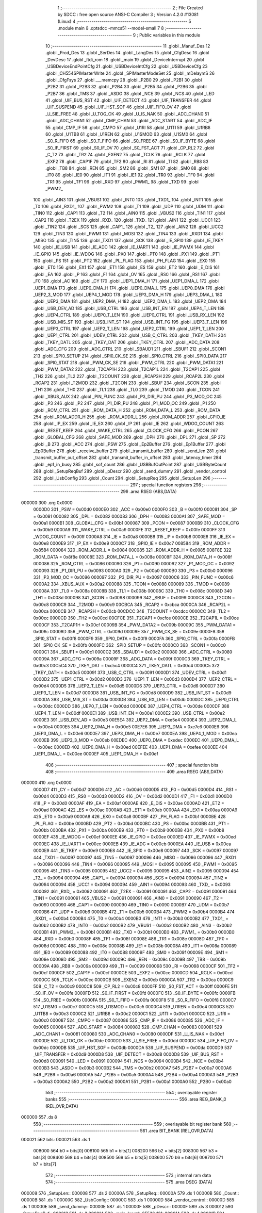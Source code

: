                                       1 ;--------------------------------------------------------
                                      2 ; File Created by SDCC : free open source ANSI-C Compiler
                                      3 ; Version 4.2.0 #13081 (Linux)
                                      4 ;--------------------------------------------------------
                                      5 	.module main
                                      6 	.optsdcc -mmcs51 --model-small
                                      7 	
                                      8 ;--------------------------------------------------------
                                      9 ; Public variables in this module
                                     10 ;--------------------------------------------------------
                                     11 	.globl _Manuf_Des
                                     12 	.globl _Prod_Des
                                     13 	.globl _SerDes
                                     14 	.globl _LangDes
                                     15 	.globl _CfgDesc
                                     16 	.globl _DevDesc
                                     17 	.globl _ftdi_rom
                                     18 	.globl _main
                                     19 	.globl _DeviceInterrupt
                                     20 	.globl _USBDeviceEndPointCfg
                                     21 	.globl _USBDeviceIntCfg
                                     22 	.globl _USBDeviceCfg
                                     23 	.globl _CH554SPIMasterWrite
                                     24 	.globl _SPIMasterModeSet
                                     25 	.globl _mDelaymS
                                     26 	.globl _CfgFsys
                                     27 	.globl ___memcpy
                                     28 	.globl _P2B0
                                     29 	.globl _P2B1
                                     30 	.globl _P2B2
                                     31 	.globl _P2B3
                                     32 	.globl _P2B4
                                     33 	.globl _P2B5
                                     34 	.globl _P2B6
                                     35 	.globl _P2B7
                                     36 	.globl _TMS
                                     37 	.globl _ASDO
                                     38 	.globl _NCE
                                     39 	.globl _NCS
                                     40 	.globl _LED
                                     41 	.globl _UIF_BUS_RST
                                     42 	.globl _UIF_DETECT
                                     43 	.globl _UIF_TRANSFER
                                     44 	.globl _UIF_SUSPEND
                                     45 	.globl _UIF_HST_SOF
                                     46 	.globl _UIF_FIFO_OV
                                     47 	.globl _U_SIE_FREE
                                     48 	.globl _U_TOG_OK
                                     49 	.globl _U_IS_NAK
                                     50 	.globl _ADC_CHAN0
                                     51 	.globl _ADC_CHAN1
                                     52 	.globl _CMP_CHAN
                                     53 	.globl _ADC_START
                                     54 	.globl _ADC_IF
                                     55 	.globl _CMP_IF
                                     56 	.globl _CMPO
                                     57 	.globl _U1RI
                                     58 	.globl _U1TI
                                     59 	.globl _U1RB8
                                     60 	.globl _U1TB8
                                     61 	.globl _U1REN
                                     62 	.globl _U1SMOD
                                     63 	.globl _U1SM0
                                     64 	.globl _S0_R_FIFO
                                     65 	.globl _S0_T_FIFO
                                     66 	.globl _S0_FREE
                                     67 	.globl _S0_IF_BYTE
                                     68 	.globl _S0_IF_FIRST
                                     69 	.globl _S0_IF_OV
                                     70 	.globl _S0_FST_ACT
                                     71 	.globl _CP_RL2
                                     72 	.globl _C_T2
                                     73 	.globl _TR2
                                     74 	.globl _EXEN2
                                     75 	.globl _TCLK
                                     76 	.globl _RCLK
                                     77 	.globl _EXF2
                                     78 	.globl _CAP1F
                                     79 	.globl _TF2
                                     80 	.globl _RI
                                     81 	.globl _TI
                                     82 	.globl _RB8
                                     83 	.globl _TB8
                                     84 	.globl _REN
                                     85 	.globl _SM2
                                     86 	.globl _SM1
                                     87 	.globl _SM0
                                     88 	.globl _IT0
                                     89 	.globl _IE0
                                     90 	.globl _IT1
                                     91 	.globl _IE1
                                     92 	.globl _TR0
                                     93 	.globl _TF0
                                     94 	.globl _TR1
                                     95 	.globl _TF1
                                     96 	.globl _RXD
                                     97 	.globl _PWM1_
                                     98 	.globl _TXD
                                     99 	.globl _PWM2_
                                    100 	.globl _AIN3
                                    101 	.globl _VBUS1
                                    102 	.globl _INT0
                                    103 	.globl _TXD1_
                                    104 	.globl _INT1
                                    105 	.globl _T0
                                    106 	.globl _RXD1_
                                    107 	.globl _PWM2
                                    108 	.globl _T1
                                    109 	.globl _UDP
                                    110 	.globl _UDM
                                    111 	.globl _TIN0
                                    112 	.globl _CAP1
                                    113 	.globl _T2
                                    114 	.globl _AIN0
                                    115 	.globl _VBUS2
                                    116 	.globl _TIN1
                                    117 	.globl _CAP2
                                    118 	.globl _T2EX
                                    119 	.globl _RXD_
                                    120 	.globl _TXD_
                                    121 	.globl _AIN1
                                    122 	.globl _UCC1
                                    123 	.globl _TIN2
                                    124 	.globl _SCS
                                    125 	.globl _CAP1_
                                    126 	.globl _T2_
                                    127 	.globl _AIN2
                                    128 	.globl _UCC2
                                    129 	.globl _TIN3
                                    130 	.globl _PWM1
                                    131 	.globl _MOSI
                                    132 	.globl _TIN4
                                    133 	.globl _RXD1
                                    134 	.globl _MISO
                                    135 	.globl _TIN5
                                    136 	.globl _TXD1
                                    137 	.globl _SCK
                                    138 	.globl _IE_SPI0
                                    139 	.globl _IE_TKEY
                                    140 	.globl _IE_USB
                                    141 	.globl _IE_ADC
                                    142 	.globl _IE_UART1
                                    143 	.globl _IE_PWMX
                                    144 	.globl _IE_GPIO
                                    145 	.globl _IE_WDOG
                                    146 	.globl _PX0
                                    147 	.globl _PT0
                                    148 	.globl _PX1
                                    149 	.globl _PT1
                                    150 	.globl _PS
                                    151 	.globl _PT2
                                    152 	.globl _PL_FLAG
                                    153 	.globl _PH_FLAG
                                    154 	.globl _EX0
                                    155 	.globl _ET0
                                    156 	.globl _EX1
                                    157 	.globl _ET1
                                    158 	.globl _ES
                                    159 	.globl _ET2
                                    160 	.globl _E_DIS
                                    161 	.globl _EA
                                    162 	.globl _P
                                    163 	.globl _F1
                                    164 	.globl _OV
                                    165 	.globl _RS0
                                    166 	.globl _RS1
                                    167 	.globl _F0
                                    168 	.globl _AC
                                    169 	.globl _CY
                                    170 	.globl _UEP1_DMA_H
                                    171 	.globl _UEP1_DMA_L
                                    172 	.globl _UEP1_DMA
                                    173 	.globl _UEP0_DMA_H
                                    174 	.globl _UEP0_DMA_L
                                    175 	.globl _UEP0_DMA
                                    176 	.globl _UEP2_3_MOD
                                    177 	.globl _UEP4_1_MOD
                                    178 	.globl _UEP3_DMA_H
                                    179 	.globl _UEP3_DMA_L
                                    180 	.globl _UEP3_DMA
                                    181 	.globl _UEP2_DMA_H
                                    182 	.globl _UEP2_DMA_L
                                    183 	.globl _UEP2_DMA
                                    184 	.globl _USB_DEV_AD
                                    185 	.globl _USB_CTRL
                                    186 	.globl _USB_INT_EN
                                    187 	.globl _UEP4_T_LEN
                                    188 	.globl _UEP4_CTRL
                                    189 	.globl _UEP0_T_LEN
                                    190 	.globl _UEP0_CTRL
                                    191 	.globl _USB_RX_LEN
                                    192 	.globl _USB_MIS_ST
                                    193 	.globl _USB_INT_ST
                                    194 	.globl _USB_INT_FG
                                    195 	.globl _UEP3_T_LEN
                                    196 	.globl _UEP3_CTRL
                                    197 	.globl _UEP2_T_LEN
                                    198 	.globl _UEP2_CTRL
                                    199 	.globl _UEP1_T_LEN
                                    200 	.globl _UEP1_CTRL
                                    201 	.globl _UDEV_CTRL
                                    202 	.globl _USB_C_CTRL
                                    203 	.globl _TKEY_DATH
                                    204 	.globl _TKEY_DATL
                                    205 	.globl _TKEY_DAT
                                    206 	.globl _TKEY_CTRL
                                    207 	.globl _ADC_DATA
                                    208 	.globl _ADC_CFG
                                    209 	.globl _ADC_CTRL
                                    210 	.globl _SBAUD1
                                    211 	.globl _SBUF1
                                    212 	.globl _SCON1
                                    213 	.globl _SPI0_SETUP
                                    214 	.globl _SPI0_CK_SE
                                    215 	.globl _SPI0_CTRL
                                    216 	.globl _SPI0_DATA
                                    217 	.globl _SPI0_STAT
                                    218 	.globl _PWM_CK_SE
                                    219 	.globl _PWM_CTRL
                                    220 	.globl _PWM_DATA1
                                    221 	.globl _PWM_DATA2
                                    222 	.globl _T2CAP1H
                                    223 	.globl _T2CAP1L
                                    224 	.globl _T2CAP1
                                    225 	.globl _TH2
                                    226 	.globl _TL2
                                    227 	.globl _T2COUNT
                                    228 	.globl _RCAP2H
                                    229 	.globl _RCAP2L
                                    230 	.globl _RCAP2
                                    231 	.globl _T2MOD
                                    232 	.globl _T2CON
                                    233 	.globl _SBUF
                                    234 	.globl _SCON
                                    235 	.globl _TH1
                                    236 	.globl _TH0
                                    237 	.globl _TL1
                                    238 	.globl _TL0
                                    239 	.globl _TMOD
                                    240 	.globl _TCON
                                    241 	.globl _XBUS_AUX
                                    242 	.globl _PIN_FUNC
                                    243 	.globl _P3_DIR_PU
                                    244 	.globl _P3_MOD_OC
                                    245 	.globl _P3
                                    246 	.globl _P2
                                    247 	.globl _P1_DIR_PU
                                    248 	.globl _P1_MOD_OC
                                    249 	.globl _P1
                                    250 	.globl _ROM_CTRL
                                    251 	.globl _ROM_DATA_H
                                    252 	.globl _ROM_DATA_L
                                    253 	.globl _ROM_DATA
                                    254 	.globl _ROM_ADDR_H
                                    255 	.globl _ROM_ADDR_L
                                    256 	.globl _ROM_ADDR
                                    257 	.globl _GPIO_IE
                                    258 	.globl _IP_EX
                                    259 	.globl _IE_EX
                                    260 	.globl _IP
                                    261 	.globl _IE
                                    262 	.globl _WDOG_COUNT
                                    263 	.globl _RESET_KEEP
                                    264 	.globl _WAKE_CTRL
                                    265 	.globl _CLOCK_CFG
                                    266 	.globl _PCON
                                    267 	.globl _GLOBAL_CFG
                                    268 	.globl _SAFE_MOD
                                    269 	.globl _DPH
                                    270 	.globl _DPL
                                    271 	.globl _SP
                                    272 	.globl _B
                                    273 	.globl _ACC
                                    274 	.globl _PSW
                                    275 	.globl _Ep2Buffer
                                    276 	.globl _Ep1Buffer
                                    277 	.globl _Ep0Buffer
                                    278 	.globl _receive_buffer
                                    279 	.globl _transmit_buffer
                                    280 	.globl _send_len
                                    281 	.globl _transmit_buffer_out_offset
                                    282 	.globl _transmit_buffer_in_offset
                                    283 	.globl _latency_timer
                                    284 	.globl _ep1_in_busy
                                    285 	.globl _sof_count
                                    286 	.globl _USBBufOutPoint
                                    287 	.globl _USBByteCount
                                    288 	.globl _SetupReqBuf
                                    289 	.globl _pDescr
                                    290 	.globl _send_dummy
                                    291 	.globl _vendor_control
                                    292 	.globl _UsbConfig
                                    293 	.globl _Count
                                    294 	.globl _SetupReq
                                    295 	.globl _SetupLen
                                    296 ;--------------------------------------------------------
                                    297 ; special function registers
                                    298 ;--------------------------------------------------------
                                    299 	.area RSEG    (ABS,DATA)
      000000                        300 	.org 0x0000
                           0000D0   301 _PSW	=	0x00d0
                           0000E0   302 _ACC	=	0x00e0
                           0000F0   303 _B	=	0x00f0
                           000081   304 _SP	=	0x0081
                           000082   305 _DPL	=	0x0082
                           000083   306 _DPH	=	0x0083
                           0000A1   307 _SAFE_MOD	=	0x00a1
                           0000B1   308 _GLOBAL_CFG	=	0x00b1
                           000087   309 _PCON	=	0x0087
                           0000B9   310 _CLOCK_CFG	=	0x00b9
                           0000A9   311 _WAKE_CTRL	=	0x00a9
                           0000FE   312 _RESET_KEEP	=	0x00fe
                           0000FF   313 _WDOG_COUNT	=	0x00ff
                           0000A8   314 _IE	=	0x00a8
                           0000B8   315 _IP	=	0x00b8
                           0000E8   316 _IE_EX	=	0x00e8
                           0000E9   317 _IP_EX	=	0x00e9
                           0000C7   318 _GPIO_IE	=	0x00c7
                           008584   319 _ROM_ADDR	=	0x8584
                           000084   320 _ROM_ADDR_L	=	0x0084
                           000085   321 _ROM_ADDR_H	=	0x0085
                           008F8E   322 _ROM_DATA	=	0x8f8e
                           00008E   323 _ROM_DATA_L	=	0x008e
                           00008F   324 _ROM_DATA_H	=	0x008f
                           000086   325 _ROM_CTRL	=	0x0086
                           000090   326 _P1	=	0x0090
                           000092   327 _P1_MOD_OC	=	0x0092
                           000093   328 _P1_DIR_PU	=	0x0093
                           0000A0   329 _P2	=	0x00a0
                           0000B0   330 _P3	=	0x00b0
                           000096   331 _P3_MOD_OC	=	0x0096
                           000097   332 _P3_DIR_PU	=	0x0097
                           0000C6   333 _PIN_FUNC	=	0x00c6
                           0000A2   334 _XBUS_AUX	=	0x00a2
                           000088   335 _TCON	=	0x0088
                           000089   336 _TMOD	=	0x0089
                           00008A   337 _TL0	=	0x008a
                           00008B   338 _TL1	=	0x008b
                           00008C   339 _TH0	=	0x008c
                           00008D   340 _TH1	=	0x008d
                           000098   341 _SCON	=	0x0098
                           000099   342 _SBUF	=	0x0099
                           0000C8   343 _T2CON	=	0x00c8
                           0000C9   344 _T2MOD	=	0x00c9
                           00CBCA   345 _RCAP2	=	0xcbca
                           0000CA   346 _RCAP2L	=	0x00ca
                           0000CB   347 _RCAP2H	=	0x00cb
                           00CDCC   348 _T2COUNT	=	0xcdcc
                           0000CC   349 _TL2	=	0x00cc
                           0000CD   350 _TH2	=	0x00cd
                           00CFCE   351 _T2CAP1	=	0xcfce
                           0000CE   352 _T2CAP1L	=	0x00ce
                           0000CF   353 _T2CAP1H	=	0x00cf
                           00009B   354 _PWM_DATA2	=	0x009b
                           00009C   355 _PWM_DATA1	=	0x009c
                           00009D   356 _PWM_CTRL	=	0x009d
                           00009E   357 _PWM_CK_SE	=	0x009e
                           0000F8   358 _SPI0_STAT	=	0x00f8
                           0000F9   359 _SPI0_DATA	=	0x00f9
                           0000FA   360 _SPI0_CTRL	=	0x00fa
                           0000FB   361 _SPI0_CK_SE	=	0x00fb
                           0000FC   362 _SPI0_SETUP	=	0x00fc
                           0000C0   363 _SCON1	=	0x00c0
                           0000C1   364 _SBUF1	=	0x00c1
                           0000C2   365 _SBAUD1	=	0x00c2
                           000080   366 _ADC_CTRL	=	0x0080
                           00009A   367 _ADC_CFG	=	0x009a
                           00009F   368 _ADC_DATA	=	0x009f
                           0000C3   369 _TKEY_CTRL	=	0x00c3
                           00C5C4   370 _TKEY_DAT	=	0xc5c4
                           0000C4   371 _TKEY_DATL	=	0x00c4
                           0000C5   372 _TKEY_DATH	=	0x00c5
                           000091   373 _USB_C_CTRL	=	0x0091
                           0000D1   374 _UDEV_CTRL	=	0x00d1
                           0000D2   375 _UEP1_CTRL	=	0x00d2
                           0000D3   376 _UEP1_T_LEN	=	0x00d3
                           0000D4   377 _UEP2_CTRL	=	0x00d4
                           0000D5   378 _UEP2_T_LEN	=	0x00d5
                           0000D6   379 _UEP3_CTRL	=	0x00d6
                           0000D7   380 _UEP3_T_LEN	=	0x00d7
                           0000D8   381 _USB_INT_FG	=	0x00d8
                           0000D9   382 _USB_INT_ST	=	0x00d9
                           0000DA   383 _USB_MIS_ST	=	0x00da
                           0000DB   384 _USB_RX_LEN	=	0x00db
                           0000DC   385 _UEP0_CTRL	=	0x00dc
                           0000DD   386 _UEP0_T_LEN	=	0x00dd
                           0000DE   387 _UEP4_CTRL	=	0x00de
                           0000DF   388 _UEP4_T_LEN	=	0x00df
                           0000E1   389 _USB_INT_EN	=	0x00e1
                           0000E2   390 _USB_CTRL	=	0x00e2
                           0000E3   391 _USB_DEV_AD	=	0x00e3
                           00E5E4   392 _UEP2_DMA	=	0xe5e4
                           0000E4   393 _UEP2_DMA_L	=	0x00e4
                           0000E5   394 _UEP2_DMA_H	=	0x00e5
                           00E7E6   395 _UEP3_DMA	=	0xe7e6
                           0000E6   396 _UEP3_DMA_L	=	0x00e6
                           0000E7   397 _UEP3_DMA_H	=	0x00e7
                           0000EA   398 _UEP4_1_MOD	=	0x00ea
                           0000EB   399 _UEP2_3_MOD	=	0x00eb
                           00EDEC   400 _UEP0_DMA	=	0xedec
                           0000EC   401 _UEP0_DMA_L	=	0x00ec
                           0000ED   402 _UEP0_DMA_H	=	0x00ed
                           00EFEE   403 _UEP1_DMA	=	0xefee
                           0000EE   404 _UEP1_DMA_L	=	0x00ee
                           0000EF   405 _UEP1_DMA_H	=	0x00ef
                                    406 ;--------------------------------------------------------
                                    407 ; special function bits
                                    408 ;--------------------------------------------------------
                                    409 	.area RSEG    (ABS,DATA)
      000000                        410 	.org 0x0000
                           0000D7   411 _CY	=	0x00d7
                           0000D6   412 _AC	=	0x00d6
                           0000D5   413 _F0	=	0x00d5
                           0000D4   414 _RS1	=	0x00d4
                           0000D3   415 _RS0	=	0x00d3
                           0000D2   416 _OV	=	0x00d2
                           0000D1   417 _F1	=	0x00d1
                           0000D0   418 _P	=	0x00d0
                           0000AF   419 _EA	=	0x00af
                           0000AE   420 _E_DIS	=	0x00ae
                           0000AD   421 _ET2	=	0x00ad
                           0000AC   422 _ES	=	0x00ac
                           0000AB   423 _ET1	=	0x00ab
                           0000AA   424 _EX1	=	0x00aa
                           0000A9   425 _ET0	=	0x00a9
                           0000A8   426 _EX0	=	0x00a8
                           0000BF   427 _PH_FLAG	=	0x00bf
                           0000BE   428 _PL_FLAG	=	0x00be
                           0000BD   429 _PT2	=	0x00bd
                           0000BC   430 _PS	=	0x00bc
                           0000BB   431 _PT1	=	0x00bb
                           0000BA   432 _PX1	=	0x00ba
                           0000B9   433 _PT0	=	0x00b9
                           0000B8   434 _PX0	=	0x00b8
                           0000EF   435 _IE_WDOG	=	0x00ef
                           0000EE   436 _IE_GPIO	=	0x00ee
                           0000ED   437 _IE_PWMX	=	0x00ed
                           0000EC   438 _IE_UART1	=	0x00ec
                           0000EB   439 _IE_ADC	=	0x00eb
                           0000EA   440 _IE_USB	=	0x00ea
                           0000E9   441 _IE_TKEY	=	0x00e9
                           0000E8   442 _IE_SPI0	=	0x00e8
                           000097   443 _SCK	=	0x0097
                           000097   444 _TXD1	=	0x0097
                           000097   445 _TIN5	=	0x0097
                           000096   446 _MISO	=	0x0096
                           000096   447 _RXD1	=	0x0096
                           000096   448 _TIN4	=	0x0096
                           000095   449 _MOSI	=	0x0095
                           000095   450 _PWM1	=	0x0095
                           000095   451 _TIN3	=	0x0095
                           000095   452 _UCC2	=	0x0095
                           000095   453 _AIN2	=	0x0095
                           000094   454 _T2_	=	0x0094
                           000094   455 _CAP1_	=	0x0094
                           000094   456 _SCS	=	0x0094
                           000094   457 _TIN2	=	0x0094
                           000094   458 _UCC1	=	0x0094
                           000094   459 _AIN1	=	0x0094
                           000093   460 _TXD_	=	0x0093
                           000092   461 _RXD_	=	0x0092
                           000091   462 _T2EX	=	0x0091
                           000091   463 _CAP2	=	0x0091
                           000091   464 _TIN1	=	0x0091
                           000091   465 _VBUS2	=	0x0091
                           000091   466 _AIN0	=	0x0091
                           000090   467 _T2	=	0x0090
                           000090   468 _CAP1	=	0x0090
                           000090   469 _TIN0	=	0x0090
                           0000B7   470 _UDM	=	0x00b7
                           0000B6   471 _UDP	=	0x00b6
                           0000B5   472 _T1	=	0x00b5
                           0000B4   473 _PWM2	=	0x00b4
                           0000B4   474 _RXD1_	=	0x00b4
                           0000B4   475 _T0	=	0x00b4
                           0000B3   476 _INT1	=	0x00b3
                           0000B2   477 _TXD1_	=	0x00b2
                           0000B2   478 _INT0	=	0x00b2
                           0000B2   479 _VBUS1	=	0x00b2
                           0000B2   480 _AIN3	=	0x00b2
                           0000B1   481 _PWM2_	=	0x00b1
                           0000B1   482 _TXD	=	0x00b1
                           0000B0   483 _PWM1_	=	0x00b0
                           0000B0   484 _RXD	=	0x00b0
                           00008F   485 _TF1	=	0x008f
                           00008E   486 _TR1	=	0x008e
                           00008D   487 _TF0	=	0x008d
                           00008C   488 _TR0	=	0x008c
                           00008B   489 _IE1	=	0x008b
                           00008A   490 _IT1	=	0x008a
                           000089   491 _IE0	=	0x0089
                           000088   492 _IT0	=	0x0088
                           00009F   493 _SM0	=	0x009f
                           00009E   494 _SM1	=	0x009e
                           00009D   495 _SM2	=	0x009d
                           00009C   496 _REN	=	0x009c
                           00009B   497 _TB8	=	0x009b
                           00009A   498 _RB8	=	0x009a
                           000099   499 _TI	=	0x0099
                           000098   500 _RI	=	0x0098
                           0000CF   501 _TF2	=	0x00cf
                           0000CF   502 _CAP1F	=	0x00cf
                           0000CE   503 _EXF2	=	0x00ce
                           0000CD   504 _RCLK	=	0x00cd
                           0000CC   505 _TCLK	=	0x00cc
                           0000CB   506 _EXEN2	=	0x00cb
                           0000CA   507 _TR2	=	0x00ca
                           0000C9   508 _C_T2	=	0x00c9
                           0000C8   509 _CP_RL2	=	0x00c8
                           0000FF   510 _S0_FST_ACT	=	0x00ff
                           0000FE   511 _S0_IF_OV	=	0x00fe
                           0000FD   512 _S0_IF_FIRST	=	0x00fd
                           0000FC   513 _S0_IF_BYTE	=	0x00fc
                           0000FB   514 _S0_FREE	=	0x00fb
                           0000FA   515 _S0_T_FIFO	=	0x00fa
                           0000F8   516 _S0_R_FIFO	=	0x00f8
                           0000C7   517 _U1SM0	=	0x00c7
                           0000C5   518 _U1SMOD	=	0x00c5
                           0000C4   519 _U1REN	=	0x00c4
                           0000C3   520 _U1TB8	=	0x00c3
                           0000C2   521 _U1RB8	=	0x00c2
                           0000C1   522 _U1TI	=	0x00c1
                           0000C0   523 _U1RI	=	0x00c0
                           000087   524 _CMPO	=	0x0087
                           000086   525 _CMP_IF	=	0x0086
                           000085   526 _ADC_IF	=	0x0085
                           000084   527 _ADC_START	=	0x0084
                           000083   528 _CMP_CHAN	=	0x0083
                           000081   529 _ADC_CHAN1	=	0x0081
                           000080   530 _ADC_CHAN0	=	0x0080
                           0000DF   531 _U_IS_NAK	=	0x00df
                           0000DE   532 _U_TOG_OK	=	0x00de
                           0000DD   533 _U_SIE_FREE	=	0x00dd
                           0000DC   534 _UIF_FIFO_OV	=	0x00dc
                           0000DB   535 _UIF_HST_SOF	=	0x00db
                           0000DA   536 _UIF_SUSPEND	=	0x00da
                           0000D9   537 _UIF_TRANSFER	=	0x00d9
                           0000D8   538 _UIF_DETECT	=	0x00d8
                           0000D8   539 _UIF_BUS_RST	=	0x00d8
                           000091   540 _LED	=	0x0091
                           000094   541 _NCS	=	0x0094
                           0000B4   542 _NCE	=	0x00b4
                           0000B3   543 _ASDO	=	0x00b3
                           0000B2   544 _TMS	=	0x00b2
                           0000A7   545 _P2B7	=	0x00a7
                           0000A6   546 _P2B6	=	0x00a6
                           0000A5   547 _P2B5	=	0x00a5
                           0000A4   548 _P2B4	=	0x00a4
                           0000A3   549 _P2B3	=	0x00a3
                           0000A2   550 _P2B2	=	0x00a2
                           0000A1   551 _P2B1	=	0x00a1
                           0000A0   552 _P2B0	=	0x00a0
                                    553 ;--------------------------------------------------------
                                    554 ; overlayable register banks
                                    555 ;--------------------------------------------------------
                                    556 	.area REG_BANK_0	(REL,OVR,DATA)
      000000                        557 	.ds 8
                                    558 ;--------------------------------------------------------
                                    559 ; overlayable bit register bank
                                    560 ;--------------------------------------------------------
                                    561 	.area BIT_BANK	(REL,OVR,DATA)
      000021                        562 bits:
      000021                        563 	.ds 1
                           008000   564 	b0 = bits[0]
                           008100   565 	b1 = bits[1]
                           008200   566 	b2 = bits[2]
                           008300   567 	b3 = bits[3]
                           008400   568 	b4 = bits[4]
                           008500   569 	b5 = bits[5]
                           008600   570 	b6 = bits[6]
                           008700   571 	b7 = bits[7]
                                    572 ;--------------------------------------------------------
                                    573 ; internal ram data
                                    574 ;--------------------------------------------------------
                                    575 	.area DSEG    (DATA)
      000008                        576 _SetupLen::
      000008                        577 	.ds 2
      00000A                        578 _SetupReq::
      00000A                        579 	.ds 1
      00000B                        580 _Count::
      00000B                        581 	.ds 1
      00000C                        582 _UsbConfig::
      00000C                        583 	.ds 1
      00000D                        584 _vendor_control::
      00000D                        585 	.ds 1
      00000E                        586 _send_dummy::
      00000E                        587 	.ds 1
      00000F                        588 _pDescr::
      00000F                        589 	.ds 3
      000012                        590 _SetupReqBuf::
      000012                        591 	.ds 8
      00001A                        592 _main_length_65536_121:
      00001A                        593 	.ds 1
      00001B                        594 _main_read_en_65536_121:
      00001B                        595 	.ds 1
      00001C                        596 _main_timeout_count_65536_121:
      00001C                        597 	.ds 2
                                    598 ;--------------------------------------------------------
                                    599 ; overlayable items in internal ram
                                    600 ;--------------------------------------------------------
                                    601 	.area	OSEG    (OVR,DATA)
                                    602 ;--------------------------------------------------------
                                    603 ; Stack segment in internal ram
                                    604 ;--------------------------------------------------------
                                    605 	.area	SSEG
      000036                        606 __start__stack:
      000036                        607 	.ds	1
                                    608 
                                    609 ;--------------------------------------------------------
                                    610 ; indirectly addressable internal ram data
                                    611 ;--------------------------------------------------------
                                    612 	.area ISEG    (DATA)
      00002D                        613 _USBByteCount::
      00002D                        614 	.ds 1
      00002E                        615 _USBBufOutPoint::
      00002E                        616 	.ds 1
      00002F                        617 _sof_count::
      00002F                        618 	.ds 2
      000031                        619 _ep1_in_busy::
      000031                        620 	.ds 1
      000032                        621 _latency_timer::
      000032                        622 	.ds 1
      000033                        623 _transmit_buffer_in_offset::
      000033                        624 	.ds 1
      000034                        625 _transmit_buffer_out_offset::
      000034                        626 	.ds 1
      000035                        627 _send_len::
      000035                        628 	.ds 1
                                    629 ;--------------------------------------------------------
                                    630 ; absolute internal ram data
                                    631 ;--------------------------------------------------------
                                    632 	.area IABS    (ABS,DATA)
                                    633 	.area IABS    (ABS,DATA)
                                    634 ;--------------------------------------------------------
                                    635 ; bit data
                                    636 ;--------------------------------------------------------
                                    637 	.area BSEG    (BIT)
      000000                        638 _DeviceInterrupt_sloc0_1_0:
      000000                        639 	.ds 1
      000001                        640 _main_sloc0_1_0:
      000001                        641 	.ds 1
                                    642 ;--------------------------------------------------------
                                    643 ; paged external ram data
                                    644 ;--------------------------------------------------------
                                    645 	.area PSEG    (PAG,XDATA)
                                    646 ;--------------------------------------------------------
                                    647 ; external ram data
                                    648 ;--------------------------------------------------------
                                    649 	.area XSEG    (XDATA)
                           000000   650 _transmit_buffer	=	0x0000
                           000080   651 _receive_buffer	=	0x0080
                           000100   652 _Ep0Buffer	=	0x0100
                           000140   653 _Ep1Buffer	=	0x0140
                           000180   654 _Ep2Buffer	=	0x0180
                                    655 ;--------------------------------------------------------
                                    656 ; absolute external ram data
                                    657 ;--------------------------------------------------------
                                    658 	.area XABS    (ABS,XDATA)
                                    659 ;--------------------------------------------------------
                                    660 ; external initialized ram data
                                    661 ;--------------------------------------------------------
                                    662 	.area XISEG   (XDATA)
                                    663 	.area HOME    (CODE)
                                    664 	.area GSINIT0 (CODE)
                                    665 	.area GSINIT1 (CODE)
                                    666 	.area GSINIT2 (CODE)
                                    667 	.area GSINIT3 (CODE)
                                    668 	.area GSINIT4 (CODE)
                                    669 	.area GSINIT5 (CODE)
                                    670 	.area GSINIT  (CODE)
                                    671 	.area GSFINAL (CODE)
                                    672 	.area CSEG    (CODE)
                                    673 ;--------------------------------------------------------
                                    674 ; interrupt vector
                                    675 ;--------------------------------------------------------
                                    676 	.area HOME    (CODE)
      000000                        677 __interrupt_vect:
      000000 02 00 49         [24]  678 	ljmp	__sdcc_gsinit_startup
      000003 32               [24]  679 	reti
      000004                        680 	.ds	7
      00000B 32               [24]  681 	reti
      00000C                        682 	.ds	7
      000013 32               [24]  683 	reti
      000014                        684 	.ds	7
      00001B 32               [24]  685 	reti
      00001C                        686 	.ds	7
      000023 32               [24]  687 	reti
      000024                        688 	.ds	7
      00002B 32               [24]  689 	reti
      00002C                        690 	.ds	7
      000033 32               [24]  691 	reti
      000034                        692 	.ds	7
      00003B 32               [24]  693 	reti
      00003C                        694 	.ds	7
      000043 02 01 11         [24]  695 	ljmp	_DeviceInterrupt
                                    696 ;--------------------------------------------------------
                                    697 ; global & static initialisations
                                    698 ;--------------------------------------------------------
                                    699 	.area HOME    (CODE)
                                    700 	.area GSINIT  (CODE)
                                    701 	.area GSFINAL (CODE)
                                    702 	.area GSINIT  (CODE)
                                    703 	.globl __sdcc_gsinit_startup
                                    704 	.globl __sdcc_program_startup
                                    705 	.globl __start__stack
                                    706 	.globl __mcs51_genXINIT
                                    707 	.globl __mcs51_genXRAMCLEAR
                                    708 	.globl __mcs51_genRAMCLEAR
                                    709 ;	main.c:122: volatile __idata uint8_t USBByteCount = 0;   //代表USB端点接收到的数据
      0000A2 78 2D            [12]  710 	mov	r0,#_USBByteCount
      0000A4 76 00            [12]  711 	mov	@r0,#0x00
                                    712 ;	main.c:123: volatile __idata uint8_t USBBufOutPoint = 0; //取数据指针
      0000A6 78 2E            [12]  713 	mov	r0,#_USBBufOutPoint
      0000A8 76 00            [12]  714 	mov	@r0,#0x00
                                    715 ;	main.c:124: volatile __idata uint16_t sof_count = 0;
      0000AA 78 2F            [12]  716 	mov	r0,#_sof_count
      0000AC 76 00            [12]  717 	mov	@r0,#0x00
      0000AE 08               [12]  718 	inc	r0
      0000AF 76 00            [12]  719 	mov	@r0,#0x00
                                    720 ;	main.c:125: volatile __idata uint8_t ep1_in_busy = 0; //上传端点是否忙标志
      0000B1 78 31            [12]  721 	mov	r0,#_ep1_in_busy
      0000B3 76 00            [12]  722 	mov	@r0,#0x00
                                    723 ;	main.c:126: volatile __idata uint8_t latency_timer = 4;
      0000B5 78 32            [12]  724 	mov	r0,#_latency_timer
      0000B7 76 04            [12]  725 	mov	@r0,#0x04
                                    726 	.area GSFINAL (CODE)
      0000B9 02 00 46         [24]  727 	ljmp	__sdcc_program_startup
                                    728 ;--------------------------------------------------------
                                    729 ; Home
                                    730 ;--------------------------------------------------------
                                    731 	.area HOME    (CODE)
                                    732 	.area HOME    (CODE)
      000046                        733 __sdcc_program_startup:
      000046 02 06 8F         [24]  734 	ljmp	_main
                                    735 ;	return from main will return to caller
                                    736 ;--------------------------------------------------------
                                    737 ; code
                                    738 ;--------------------------------------------------------
                                    739 	.area CSEG    (CODE)
                                    740 ;------------------------------------------------------------
                                    741 ;Allocation info for local variables in function 'USBDeviceCfg'
                                    742 ;------------------------------------------------------------
                                    743 ;	main.c:135: void USBDeviceCfg()
                                    744 ;	-----------------------------------------
                                    745 ;	 function USBDeviceCfg
                                    746 ;	-----------------------------------------
      0000BC                        747 _USBDeviceCfg:
                           000007   748 	ar7 = 0x07
                           000006   749 	ar6 = 0x06
                           000005   750 	ar5 = 0x05
                           000004   751 	ar4 = 0x04
                           000003   752 	ar3 = 0x03
                           000002   753 	ar2 = 0x02
                           000001   754 	ar1 = 0x01
                           000000   755 	ar0 = 0x00
                                    756 ;	main.c:137: USB_CTRL = 0x00;									   //清空USB控制寄存器
      0000BC 75 E2 00         [24]  757 	mov	_USB_CTRL,#0x00
                                    758 ;	main.c:138: USB_CTRL &= ~bUC_HOST_MODE;							   //该位为选择设备模式
      0000BF 53 E2 7F         [24]  759 	anl	_USB_CTRL,#0x7f
                                    760 ;	main.c:139: USB_CTRL |= bUC_DEV_PU_EN | bUC_INT_BUSY | bUC_DMA_EN; //USB设备和内部上拉使能,在中断期间中断标志未清除前自动返回NAK
      0000C2 43 E2 29         [24]  761 	orl	_USB_CTRL,#0x29
                                    762 ;	main.c:140: USB_DEV_AD = 0x00;									   //设备地址初始化
      0000C5 75 E3 00         [24]  763 	mov	_USB_DEV_AD,#0x00
                                    764 ;	main.c:143: USB_CTRL &= ~bUC_LOW_SPEED;
      0000C8 53 E2 BF         [24]  765 	anl	_USB_CTRL,#0xbf
                                    766 ;	main.c:144: UDEV_CTRL &= ~bUD_LOW_SPEED; //选择全速12M模式，默认方式
      0000CB 53 D1 FB         [24]  767 	anl	_UDEV_CTRL,#0xfb
                                    768 ;	main.c:145: UDEV_CTRL = bUD_PD_DIS;		 // 禁止DP/DM下拉电阻
      0000CE 75 D1 80         [24]  769 	mov	_UDEV_CTRL,#0x80
                                    770 ;	main.c:146: UDEV_CTRL |= bUD_PORT_EN;	//使能物理端口
      0000D1 43 D1 01         [24]  771 	orl	_UDEV_CTRL,#0x01
                                    772 ;	main.c:147: }
      0000D4 22               [24]  773 	ret
                                    774 ;------------------------------------------------------------
                                    775 ;Allocation info for local variables in function 'USBDeviceIntCfg'
                                    776 ;------------------------------------------------------------
                                    777 ;	main.c:155: void USBDeviceIntCfg()
                                    778 ;	-----------------------------------------
                                    779 ;	 function USBDeviceIntCfg
                                    780 ;	-----------------------------------------
      0000D5                        781 _USBDeviceIntCfg:
                                    782 ;	main.c:157: USB_INT_EN |= bUIE_SUSPEND;  //使能设备挂起中断
      0000D5 43 E1 04         [24]  783 	orl	_USB_INT_EN,#0x04
                                    784 ;	main.c:158: USB_INT_EN |= bUIE_TRANSFER; //使能USB传输完成中断
      0000D8 43 E1 02         [24]  785 	orl	_USB_INT_EN,#0x02
                                    786 ;	main.c:159: USB_INT_EN |= bUIE_BUS_RST;  //使能设备模式USB总线复位中断
      0000DB 43 E1 01         [24]  787 	orl	_USB_INT_EN,#0x01
                                    788 ;	main.c:160: USB_INT_EN |= bUIE_DEV_SOF;	 //For timeout count.
      0000DE 43 E1 80         [24]  789 	orl	_USB_INT_EN,#0x80
                                    790 ;	main.c:161: USB_INT_FG |= 0x1F;			 //清中断标志
      0000E1 43 D8 1F         [24]  791 	orl	_USB_INT_FG,#0x1f
                                    792 ;	main.c:162: IE_USB = 1;					 //使能USB中断
                                    793 ;	assignBit
      0000E4 D2 EA            [12]  794 	setb	_IE_USB
                                    795 ;	main.c:163: EA = 1;						 //允许单片机中断
                                    796 ;	assignBit
      0000E6 D2 AF            [12]  797 	setb	_EA
                                    798 ;	main.c:164: }
      0000E8 22               [24]  799 	ret
                                    800 ;------------------------------------------------------------
                                    801 ;Allocation info for local variables in function 'USBDeviceEndPointCfg'
                                    802 ;------------------------------------------------------------
                                    803 ;	main.c:172: void USBDeviceEndPointCfg()
                                    804 ;	-----------------------------------------
                                    805 ;	 function USBDeviceEndPointCfg
                                    806 ;	-----------------------------------------
      0000E9                        807 _USBDeviceEndPointCfg:
                                    808 ;	main.c:174: UEP1_DMA = (uint16_t)Ep1Buffer; //端点1 IN数据传输地址
      0000E9 7E 40            [12]  809 	mov	r6,#_Ep1Buffer
      0000EB 7F 01            [12]  810 	mov	r7,#(_Ep1Buffer >> 8)
      0000ED 8E EE            [24]  811 	mov	((_UEP1_DMA >> 0) & 0xFF),r6
      0000EF 8F EF            [24]  812 	mov	((_UEP1_DMA >> 8) & 0xFF),r7
                                    813 ;	main.c:175: UEP2_DMA = (uint16_t)Ep2Buffer; //端点2 OUT数据传输地址
      0000F1 7E 80            [12]  814 	mov	r6,#_Ep2Buffer
      0000F3 7F 01            [12]  815 	mov	r7,#(_Ep2Buffer >> 8)
      0000F5 8E E4            [24]  816 	mov	((_UEP2_DMA >> 0) & 0xFF),r6
      0000F7 8F E5            [24]  817 	mov	((_UEP2_DMA >> 8) & 0xFF),r7
                                    818 ;	main.c:176: UEP2_3_MOD = 0x08;
      0000F9 75 EB 08         [24]  819 	mov	_UEP2_3_MOD,#0x08
                                    820 ;	main.c:177: UEP2_CTRL = bUEP_AUTO_TOG | UEP_R_RES_ACK; //端点2自动翻转同步标志位，OUT返回ACK
      0000FC 75 D4 10         [24]  821 	mov	_UEP2_CTRL,#0x10
                                    822 ;	main.c:178: UEP1_CTRL = bUEP_AUTO_TOG | UEP_T_RES_NAK; //端点1自动翻转同步标志位，IN事务返回NAK
      0000FF 75 D2 12         [24]  823 	mov	_UEP1_CTRL,#0x12
                                    824 ;	main.c:179: UEP0_DMA = (uint16_t)Ep0Buffer;			   //端点0数据传输地址
      000102 7E 00            [12]  825 	mov	r6,#_Ep0Buffer
      000104 7F 01            [12]  826 	mov	r7,#(_Ep0Buffer >> 8)
      000106 8E EC            [24]  827 	mov	((_UEP0_DMA >> 0) & 0xFF),r6
      000108 8F ED            [24]  828 	mov	((_UEP0_DMA >> 8) & 0xFF),r7
                                    829 ;	main.c:180: UEP4_1_MOD = 0x40;						   //端点1上传缓冲区；端点0单64字节收发缓冲区
      00010A 75 EA 40         [24]  830 	mov	_UEP4_1_MOD,#0x40
                                    831 ;	main.c:181: UEP0_CTRL = UEP_R_RES_ACK | UEP_T_RES_NAK; //手动翻转，OUT事务返回ACK，IN事务返回NAK
      00010D 75 DC 02         [24]  832 	mov	_UEP0_CTRL,#0x02
                                    833 ;	main.c:182: }
      000110 22               [24]  834 	ret
                                    835 ;------------------------------------------------------------
                                    836 ;Allocation info for local variables in function 'DeviceInterrupt'
                                    837 ;------------------------------------------------------------
                                    838 ;len                       Allocated to registers r4 r5 
                                    839 ;addr                      Allocated to registers r5 
                                    840 ;------------------------------------------------------------
                                    841 ;	main.c:188: void DeviceInterrupt(void) __interrupt(INT_NO_USB) //USB中断服务程序,使用寄存器组1
                                    842 ;	-----------------------------------------
                                    843 ;	 function DeviceInterrupt
                                    844 ;	-----------------------------------------
      000111                        845 _DeviceInterrupt:
      000111 C0 21            [24]  846 	push	bits
      000113 C0 E0            [24]  847 	push	acc
      000115 C0 F0            [24]  848 	push	b
      000117 C0 82            [24]  849 	push	dpl
      000119 C0 83            [24]  850 	push	dph
      00011B C0 07            [24]  851 	push	(0+7)
      00011D C0 06            [24]  852 	push	(0+6)
      00011F C0 05            [24]  853 	push	(0+5)
      000121 C0 04            [24]  854 	push	(0+4)
      000123 C0 03            [24]  855 	push	(0+3)
      000125 C0 02            [24]  856 	push	(0+2)
      000127 C0 01            [24]  857 	push	(0+1)
      000129 C0 00            [24]  858 	push	(0+0)
      00012B C0 D0            [24]  859 	push	psw
      00012D 75 D0 00         [24]  860 	mov	psw,#0x00
                                    861 ;	main.c:191: if (UIF_TRANSFER) //USB传输完成标志
      000130 20 D9 03         [24]  862 	jb	_UIF_TRANSFER,00516$
      000133 02 06 29         [24]  863 	ljmp	00223$
      000136                        864 00516$:
                                    865 ;	main.c:193: switch (USB_INT_ST & (MASK_UIS_TOKEN | MASK_UIS_ENDP))
      000136 74 3F            [12]  866 	mov	a,#0x3f
      000138 55 D9            [12]  867 	anl	a,_USB_INT_ST
      00013A FF               [12]  868 	mov	r7,a
      00013B FE               [12]  869 	mov	r6,a
      00013C BE 00 03         [24]  870 	cjne	r6,#0x00,00517$
      00013F 02 06 21         [24]  871 	ljmp	00219$
      000142                        872 00517$:
      000142 BF 02 02         [24]  873 	cjne	r7,#0x02,00518$
      000145 80 48            [24]  874 	sjmp	00105$
      000147                        875 00518$:
      000147 BF 10 02         [24]  876 	cjne	r7,#0x10,00519$
      00014A 80 1D            [24]  877 	sjmp	00103$
      00014C                        878 00519$:
      00014C BF 11 02         [24]  879 	cjne	r7,#0x11,00520$
      00014F 80 18            [24]  880 	sjmp	00103$
      000151                        881 00520$:
      000151 BF 12 02         [24]  882 	cjne	r7,#0x12,00521$
      000154 80 13            [24]  883 	sjmp	00103$
      000156                        884 00521$:
      000156 BF 20 03         [24]  885 	cjne	r7,#0x20,00522$
      000159 02 05 A6         [24]  886 	ljmp	00212$
      00015C                        887 00522$:
      00015C BF 21 02         [24]  888 	cjne	r7,#0x21,00523$
      00015F 80 1C            [24]  889 	sjmp	00104$
      000161                        890 00523$:
      000161 BF 30 02         [24]  891 	cjne	r7,#0x30,00524$
      000164 80 42            [24]  892 	sjmp	00108$
      000166                        893 00524$:
      000166 02 06 27         [24]  894 	ljmp	00221$
                                    895 ;	main.c:197: case UIS_TOKEN_SOF | 2:
      000169                        896 00103$:
                                    897 ;	main.c:198: sof_count++;
      000169 78 2F            [12]  898 	mov	r0,#_sof_count
      00016B 86 06            [24]  899 	mov	ar6,@r0
      00016D 08               [12]  900 	inc	r0
      00016E 86 07            [24]  901 	mov	ar7,@r0
      000170 78 2F            [12]  902 	mov	r0,#_sof_count
      000172 74 01            [12]  903 	mov	a,#0x01
      000174 2E               [12]  904 	add	a,r6
      000175 F6               [12]  905 	mov	@r0,a
      000176 E4               [12]  906 	clr	a
      000177 3F               [12]  907 	addc	a,r7
      000178 08               [12]  908 	inc	r0
      000179 F6               [12]  909 	mov	@r0,a
                                    910 ;	main.c:199: break;
      00017A 02 06 27         [24]  911 	ljmp	00221$
                                    912 ;	main.c:201: case UIS_TOKEN_IN | 1: //endpoint 1
      00017D                        913 00104$:
                                    914 ;	main.c:202: UEP1_T_LEN = 0;
      00017D 75 D3 00         [24]  915 	mov	_UEP1_T_LEN,#0x00
                                    916 ;	main.c:203: UEP1_CTRL = UEP1_CTRL & ~MASK_UEP_T_RES | UEP_T_RES_NAK; //默认应答NAK
      000180 74 FC            [12]  917 	mov	a,#0xfc
      000182 55 D2            [12]  918 	anl	a,_UEP1_CTRL
      000184 44 02            [12]  919 	orl	a,#0x02
      000186 F5 D2            [12]  920 	mov	_UEP1_CTRL,a
                                    921 ;	main.c:204: ep1_in_busy = 0;
      000188 78 31            [12]  922 	mov	r0,#_ep1_in_busy
      00018A 76 00            [12]  923 	mov	@r0,#0x00
                                    924 ;	main.c:205: break;
      00018C 02 06 27         [24]  925 	ljmp	00221$
                                    926 ;	main.c:206: case UIS_TOKEN_OUT | 2: //endpoint 2
      00018F                        927 00105$:
                                    928 ;	main.c:208: if (U_TOG_OK) // 不同步的数据包将丢弃
      00018F 20 DE 03         [24]  929 	jb	_U_TOG_OK,00525$
      000192 02 06 27         [24]  930 	ljmp	00221$
      000195                        931 00525$:
                                    932 ;	main.c:210: USBByteCount = USB_RX_LEN;
      000195 78 2D            [12]  933 	mov	r0,#_USBByteCount
      000197 A6 DB            [24]  934 	mov	@r0,_USB_RX_LEN
                                    935 ;	main.c:211: USBBufOutPoint = 0;										 //取数据指针复位
      000199 78 2E            [12]  936 	mov	r0,#_USBBufOutPoint
      00019B 76 00            [12]  937 	mov	@r0,#0x00
                                    938 ;	main.c:212: UEP2_CTRL = UEP2_CTRL & ~MASK_UEP_R_RES | UEP_R_RES_NAK; //收到一包数据就NAK，主函数处理完，由主函数修改响应方式
      00019D 74 F3            [12]  939 	mov	a,#0xf3
      00019F 55 D4            [12]  940 	anl	a,_UEP2_CTRL
      0001A1 44 08            [12]  941 	orl	a,#0x08
      0001A3 F5 D4            [12]  942 	mov	_UEP2_CTRL,a
                                    943 ;	main.c:214: break;
      0001A5 02 06 27         [24]  944 	ljmp	00221$
                                    945 ;	main.c:217: case UIS_TOKEN_SETUP | 0: //SETUP事务
      0001A8                        946 00108$:
                                    947 ;	main.c:218: len = USB_RX_LEN;
      0001A8 AE DB            [24]  948 	mov	r6,_USB_RX_LEN
      0001AA 7F 00            [12]  949 	mov	r7,#0x00
                                    950 ;	main.c:219: if (len == (sizeof(USB_SETUP_REQ)))
      0001AC BE 08 05         [24]  951 	cjne	r6,#0x08,00526$
      0001AF BF 00 02         [24]  952 	cjne	r7,#0x00,00526$
      0001B2 80 03            [24]  953 	sjmp	00527$
      0001B4                        954 00526$:
      0001B4 02 05 76         [24]  955 	ljmp	00204$
      0001B7                        956 00527$:
                                    957 ;	main.c:222: SetupLen = ((uint16_t)UsbSetupBuf->wLengthH << 8) | (UsbSetupBuf->wLengthL);
      0001B7 90 01 07         [24]  958 	mov	dptr,#(_Ep0Buffer + 0x0007)
      0001BA E0               [24]  959 	movx	a,@dptr
      0001BB FE               [12]  960 	mov	r6,a
      0001BC 7F 00            [12]  961 	mov	r7,#0x00
      0001BE 90 01 06         [24]  962 	mov	dptr,#(_Ep0Buffer + 0x0006)
      0001C1 E0               [24]  963 	movx	a,@dptr
      0001C2 7C 00            [12]  964 	mov	r4,#0x00
      0001C4 4F               [12]  965 	orl	a,r7
      0001C5 F5 08            [12]  966 	mov	_SetupLen,a
      0001C7 EC               [12]  967 	mov	a,r4
      0001C8 4E               [12]  968 	orl	a,r6
      0001C9 F5 09            [12]  969 	mov	(_SetupLen + 1),a
                                    970 ;	main.c:223: len = 0;			// 默认为成功并且上传0长度
      0001CB 7E 00            [12]  971 	mov	r6,#0x00
      0001CD 7F 00            [12]  972 	mov	r7,#0x00
                                    973 ;	main.c:224: vendor_control = 0; //默认非vendor
                                    974 ;	1-genFromRTrack replaced	mov	_vendor_control,#0x00
      0001CF 8F 0D            [24]  975 	mov	_vendor_control,r7
                                    976 ;	main.c:225: SetupReq = UsbSetupBuf->bRequest;
      0001D1 90 01 01         [24]  977 	mov	dptr,#(_Ep0Buffer + 0x0001)
      0001D4 E0               [24]  978 	movx	a,@dptr
      0001D5 F5 0A            [12]  979 	mov	_SetupReq,a
                                    980 ;	main.c:226: if ((UsbSetupBuf->bRequestType & USB_REQ_TYP_MASK) == USB_REQ_TYP_VENDOR)
      0001D7 90 01 00         [24]  981 	mov	dptr,#_Ep0Buffer
      0001DA E0               [24]  982 	movx	a,@dptr
      0001DB FD               [12]  983 	mov	r5,a
      0001DC 53 05 60         [24]  984 	anl	ar5,#0x60
      0001DF 7C 00            [12]  985 	mov	r4,#0x00
      0001E1 BD 40 05         [24]  986 	cjne	r5,#0x40,00528$
      0001E4 BC 00 02         [24]  987 	cjne	r4,#0x00,00528$
      0001E7 80 03            [24]  988 	sjmp	00529$
      0001E9                        989 00528$:
      0001E9 02 02 89         [24]  990 	ljmp	00201$
      0001EC                        991 00529$:
                                    992 ;	main.c:228: vendor_control = 1;
      0001EC 75 0D 01         [24]  993 	mov	_vendor_control,#0x01
                                    994 ;	main.c:229: if (SetupLen == 0)
      0001EF E5 08            [12]  995 	mov	a,_SetupLen
      0001F1 45 09            [12]  996 	orl	a,(_SetupLen + 1)
      0001F3 70 22            [24]  997 	jnz	00122$
                                    998 ;	main.c:232: switch (SetupReq)
      0001F5 E5 0A            [12]  999 	mov	a,_SetupReq
      0001F7 24 FB            [12] 1000 	add	a,#0xff - 0x04
      0001F9 50 03            [24] 1001 	jnc	00531$
      0001FB 02 05 7A         [24] 1002 	ljmp	00205$
      0001FE                       1003 00531$:
      0001FE E5 0A            [12] 1004 	mov	a,_SetupReq
      000200 75 F0 03         [24] 1005 	mov	b,#0x03
      000203 A4               [48] 1006 	mul	ab
      000204 90 02 08         [24] 1007 	mov	dptr,#00532$
      000207 73               [24] 1008 	jmp	@a+dptr
      000208                       1009 00532$:
      000208 02 05 7A         [24] 1010 	ljmp	00205$
      00020B 02 05 7A         [24] 1011 	ljmp	00205$
      00020E 02 05 7A         [24] 1012 	ljmp	00205$
      000211 02 05 7A         [24] 1013 	ljmp	00205$
      000214 02 05 7A         [24] 1014 	ljmp	00205$
                                   1015 ;	main.c:246: }
      000217                       1016 00122$:
                                   1017 ;	main.c:251: switch (SetupReq)
      000217 74 05            [12] 1018 	mov	a,#0x05
      000219 B5 0A 02         [24] 1019 	cjne	a,_SetupReq,00533$
      00021C 80 3A            [24] 1020 	sjmp	00117$
      00021E                       1021 00533$:
      00021E 74 09            [12] 1022 	mov	a,#0x09
      000220 B5 0A 02         [24] 1023 	cjne	a,_SetupReq,00534$
      000223 80 46            [24] 1024 	sjmp	00118$
      000225                       1025 00534$:
      000225 74 90            [12] 1026 	mov	a,#0x90
      000227 B5 0A 4F         [24] 1027 	cjne	a,_SetupReq,00119$
                                   1028 ;	main.c:254: addr = UsbSetupBuf->wIndexL << 1; //((req->wIndex >> 8) & 0x3F) << 1;
      00022A 90 01 04         [24] 1029 	mov	dptr,#(_Ep0Buffer + 0x0004)
      00022D E0               [24] 1030 	movx	a,@dptr
                                   1031 ;	main.c:255: Ep0Buffer[0] = ftdi_rom[addr];
      00022E 25 E0            [12] 1032 	add	a,acc
      000230 FD               [12] 1033 	mov	r5,a
      000231 90 0A 9C         [24] 1034 	mov	dptr,#_ftdi_rom
      000234 93               [24] 1035 	movc	a,@a+dptr
      000235 90 01 00         [24] 1036 	mov	dptr,#_Ep0Buffer
      000238 F0               [24] 1037 	movx	@dptr,a
                                   1038 ;	main.c:256: Ep0Buffer[1] = ftdi_rom[addr + 1];
      000239 7C 00            [12] 1039 	mov	r4,#0x00
      00023B 0D               [12] 1040 	inc	r5
      00023C BD 00 01         [24] 1041 	cjne	r5,#0x00,00537$
      00023F 0C               [12] 1042 	inc	r4
      000240                       1043 00537$:
      000240 ED               [12] 1044 	mov	a,r5
      000241 24 9C            [12] 1045 	add	a,#_ftdi_rom
      000243 F5 82            [12] 1046 	mov	dpl,a
      000245 EC               [12] 1047 	mov	a,r4
      000246 34 0A            [12] 1048 	addc	a,#(_ftdi_rom >> 8)
      000248 F5 83            [12] 1049 	mov	dph,a
      00024A E4               [12] 1050 	clr	a
      00024B 93               [24] 1051 	movc	a,@a+dptr
      00024C FD               [12] 1052 	mov	r5,a
      00024D 90 01 01         [24] 1053 	mov	dptr,#(_Ep0Buffer + 0x0001)
      000250 F0               [24] 1054 	movx	@dptr,a
                                   1055 ;	main.c:257: len = 2;
      000251 7E 02            [12] 1056 	mov	r6,#0x02
      000253 7F 00            [12] 1057 	mov	r7,#0x00
                                   1058 ;	main.c:258: break;
      000255 02 05 7A         [24] 1059 	ljmp	00205$
                                   1060 ;	main.c:259: case FTDI_VEN_REQ_GET_MODEM_STA:
      000258                       1061 00117$:
                                   1062 ;	main.c:261: Ep0Buffer[0] = FTDI_MODEM_STA_DUMMY0;
      000258 90 01 00         [24] 1063 	mov	dptr,#_Ep0Buffer
      00025B 74 31            [12] 1064 	mov	a,#0x31
      00025D F0               [24] 1065 	movx	@dptr,a
                                   1066 ;	main.c:262: Ep0Buffer[1] = FTDI_MODEM_STA_DUMMY1;
      00025E 90 01 01         [24] 1067 	mov	dptr,#(_Ep0Buffer + 0x0001)
      000261 74 60            [12] 1068 	mov	a,#0x60
      000263 F0               [24] 1069 	movx	@dptr,a
                                   1070 ;	main.c:263: len = 2;
      000264 7E 02            [12] 1071 	mov	r6,#0x02
      000266 7F 00            [12] 1072 	mov	r7,#0x00
                                   1073 ;	main.c:264: break;
      000268 02 05 7A         [24] 1074 	ljmp	00205$
                                   1075 ;	main.c:265: case FTDI_VEN_REQ_SET_LAT_TIMER:
      00026B                       1076 00118$:
                                   1077 ;	main.c:266: latency_timer = UsbSetupBuf->wValueL;
      00026B 90 01 02         [24] 1078 	mov	dptr,#(_Ep0Buffer + 0x0002)
      00026E 78 32            [12] 1079 	mov	r0,#_latency_timer
      000270 E0               [24] 1080 	movx	a,@dptr
      000271 F6               [12] 1081 	mov	@r0,a
                                   1082 ;	main.c:267: len = 0;
      000272 7E 00            [12] 1083 	mov	r6,#0x00
      000274 7F 00            [12] 1084 	mov	r7,#0x00
                                   1085 ;	main.c:268: break;
      000276 02 05 7A         [24] 1086 	ljmp	00205$
                                   1087 ;	main.c:269: default:
      000279                       1088 00119$:
                                   1089 ;	main.c:271: Ep0Buffer[0] = 0x0;
      000279 90 01 00         [24] 1090 	mov	dptr,#_Ep0Buffer
      00027C E4               [12] 1091 	clr	a
      00027D F0               [24] 1092 	movx	@dptr,a
                                   1093 ;	main.c:272: Ep0Buffer[1] = 0x0;
      00027E 90 01 01         [24] 1094 	mov	dptr,#(_Ep0Buffer + 0x0001)
      000281 F0               [24] 1095 	movx	@dptr,a
                                   1096 ;	main.c:273: len = 2;
      000282 7E 02            [12] 1097 	mov	r6,#0x02
      000284 7F 00            [12] 1098 	mov	r7,#0x00
                                   1099 ;	main.c:275: }
      000286 02 05 7A         [24] 1100 	ljmp	00205$
      000289                       1101 00201$:
                                   1102 ;	main.c:278: else if ((UsbSetupBuf->bRequestType & USB_REQ_TYP_MASK) == USB_REQ_TYP_STANDARD)
      000289 90 01 00         [24] 1103 	mov	dptr,#_Ep0Buffer
      00028C E0               [24] 1104 	movx	a,@dptr
      00028D FD               [12] 1105 	mov	r5,a
      00028E 54 60            [12] 1106 	anl	a,#0x60
      000290 60 03            [24] 1107 	jz	00539$
      000292 02 05 70         [24] 1108 	ljmp	00195$
      000295                       1109 00539$:
                                   1110 ;	main.c:280: switch (SetupReq) //请求码
      000295 E5 0A            [12] 1111 	mov	a,_SetupReq
      000297 24 F5            [12] 1112 	add	a,#0xff - 0x0a
      000299 50 03            [24] 1113 	jnc	00540$
      00029B 02 05 6A         [24] 1114 	ljmp	00193$
      00029E                       1115 00540$:
      00029E E5 0A            [12] 1116 	mov	a,_SetupReq
      0002A0 75 F0 03         [24] 1117 	mov	b,#0x03
      0002A3 A4               [48] 1118 	mul	ab
      0002A4 90 02 A8         [24] 1119 	mov	dptr,#00541$
      0002A7 73               [24] 1120 	jmp	@a+dptr
      0002A8                       1121 00541$:
      0002A8 02 05 48         [24] 1122 	ljmp	00189$
      0002AB 02 03 E4         [24] 1123 	ljmp	00147$
      0002AE 02 05 6A         [24] 1124 	ljmp	00193$
      0002B1 02 04 5F         [24] 1125 	ljmp	00164$
      0002B4 02 05 6A         [24] 1126 	ljmp	00193$
      0002B7 02 03 B1         [24] 1127 	ljmp	00141$
      0002BA 02 02 C9         [24] 1128 	ljmp	00124$
      0002BD 02 05 6A         [24] 1129 	ljmp	00193$
      0002C0 02 03 BE         [24] 1130 	ljmp	00142$
      0002C3 02 03 DB         [24] 1131 	ljmp	00145$
      0002C6 02 05 7A         [24] 1132 	ljmp	00205$
                                   1133 ;	main.c:282: case USB_GET_DESCRIPTOR:
      0002C9                       1134 00124$:
                                   1135 ;	main.c:283: switch (UsbSetupBuf->wValueH)
      0002C9 90 01 03         [24] 1136 	mov	dptr,#(_Ep0Buffer + 0x0003)
      0002CC E0               [24] 1137 	movx	a,@dptr
      0002CD FD               [12] 1138 	mov	r5,a
      0002CE BD 01 02         [24] 1139 	cjne	r5,#0x01,00542$
      0002D1 80 0A            [24] 1140 	sjmp	00125$
      0002D3                       1141 00542$:
      0002D3 BD 02 02         [24] 1142 	cjne	r5,#0x02,00543$
      0002D6 80 14            [24] 1143 	sjmp	00126$
      0002D8                       1144 00543$:
                                   1145 ;	main.c:285: case 1:				  //设备描述符
      0002D8 BD 03 72         [24] 1146 	cjne	r5,#0x03,00137$
      0002DB 80 1E            [24] 1147 	sjmp	00127$
      0002DD                       1148 00125$:
                                   1149 ;	main.c:286: pDescr = DevDesc; //把设备描述符送到要发送的缓冲区
      0002DD 75 0F 1C         [24] 1150 	mov	_pDescr,#_DevDesc
      0002E0 75 10 0B         [24] 1151 	mov	(_pDescr + 1),#(_DevDesc >> 8)
      0002E3 75 11 80         [24] 1152 	mov	(_pDescr + 2),#0x80
                                   1153 ;	main.c:287: len = sizeof(DevDesc);
      0002E6 7C 12            [12] 1154 	mov	r4,#0x12
      0002E8 7D 00            [12] 1155 	mov	r5,#0x00
                                   1156 ;	main.c:288: break;
                                   1157 ;	main.c:289: case 2:				  //配置描述符
      0002EA 80 65            [24] 1158 	sjmp	00138$
      0002EC                       1159 00126$:
                                   1160 ;	main.c:290: pDescr = CfgDesc; //把设备描述符送到要发送的缓冲区
      0002EC 75 0F 2E         [24] 1161 	mov	_pDescr,#_CfgDesc
      0002EF 75 10 0B         [24] 1162 	mov	(_pDescr + 1),#(_CfgDesc >> 8)
      0002F2 75 11 80         [24] 1163 	mov	(_pDescr + 2),#0x80
                                   1164 ;	main.c:291: len = sizeof(CfgDesc);
      0002F5 7C 20            [12] 1165 	mov	r4,#0x20
      0002F7 7D 00            [12] 1166 	mov	r5,#0x00
                                   1167 ;	main.c:292: break;
                                   1168 ;	main.c:293: case 3:
      0002F9 80 56            [24] 1169 	sjmp	00138$
      0002FB                       1170 00127$:
                                   1171 ;	main.c:294: if (UsbSetupBuf->wValueL == 0)
      0002FB 90 01 02         [24] 1172 	mov	dptr,#(_Ep0Buffer + 0x0002)
      0002FE E0               [24] 1173 	movx	a,@dptr
      0002FF 70 0F            [24] 1174 	jnz	00135$
                                   1175 ;	main.c:296: pDescr = LangDes;
      000301 75 0F 4E         [24] 1176 	mov	_pDescr,#_LangDes
      000304 75 10 0B         [24] 1177 	mov	(_pDescr + 1),#(_LangDes >> 8)
      000307 75 11 80         [24] 1178 	mov	(_pDescr + 2),#0x80
                                   1179 ;	main.c:297: len = sizeof(LangDes);
      00030A 7C 04            [12] 1180 	mov	r4,#0x04
      00030C 7D 00            [12] 1181 	mov	r5,#0x00
      00030E 80 41            [24] 1182 	sjmp	00138$
      000310                       1183 00135$:
                                   1184 ;	main.c:299: else if (UsbSetupBuf->wValueL == 1)
      000310 90 01 02         [24] 1185 	mov	dptr,#(_Ep0Buffer + 0x0002)
      000313 E0               [24] 1186 	movx	a,@dptr
      000314 FB               [12] 1187 	mov	r3,a
      000315 BB 01 0F         [24] 1188 	cjne	r3,#0x01,00132$
                                   1189 ;	main.c:301: pDescr = Manuf_Des;
      000318 75 0F 7C         [24] 1190 	mov	_pDescr,#_Manuf_Des
      00031B 75 10 0B         [24] 1191 	mov	(_pDescr + 1),#(_Manuf_Des >> 8)
      00031E 75 11 80         [24] 1192 	mov	(_pDescr + 2),#0x80
                                   1193 ;	main.c:302: len = sizeof(Manuf_Des);
      000321 7C 0E            [12] 1194 	mov	r4,#0x0e
      000323 7D 00            [12] 1195 	mov	r5,#0x00
      000325 80 2A            [24] 1196 	sjmp	00138$
      000327                       1197 00132$:
                                   1198 ;	main.c:304: else if (UsbSetupBuf->wValueL == 2)
      000327 90 01 02         [24] 1199 	mov	dptr,#(_Ep0Buffer + 0x0002)
      00032A E0               [24] 1200 	movx	a,@dptr
      00032B FB               [12] 1201 	mov	r3,a
      00032C BB 02 0F         [24] 1202 	cjne	r3,#0x02,00129$
                                   1203 ;	main.c:306: pDescr = Prod_Des;
      00032F 75 0F 64         [24] 1204 	mov	_pDescr,#_Prod_Des
      000332 75 10 0B         [24] 1205 	mov	(_pDescr + 1),#(_Prod_Des >> 8)
      000335 75 11 80         [24] 1206 	mov	(_pDescr + 2),#0x80
                                   1207 ;	main.c:307: len = sizeof(Prod_Des);
      000338 7C 18            [12] 1208 	mov	r4,#0x18
      00033A 7D 00            [12] 1209 	mov	r5,#0x00
      00033C 80 13            [24] 1210 	sjmp	00138$
      00033E                       1211 00129$:
                                   1212 ;	main.c:311: pDescr = SerDes;
      00033E 75 0F 52         [24] 1213 	mov	_pDescr,#_SerDes
      000341 75 10 0B         [24] 1214 	mov	(_pDescr + 1),#(_SerDes >> 8)
      000344 75 11 80         [24] 1215 	mov	(_pDescr + 2),#0x80
                                   1216 ;	main.c:312: len = sizeof(SerDes);
      000347 7C 12            [12] 1217 	mov	r4,#0x12
      000349 7D 00            [12] 1218 	mov	r5,#0x00
                                   1219 ;	main.c:314: break;
                                   1220 ;	main.c:315: default:
      00034B 80 04            [24] 1221 	sjmp	00138$
      00034D                       1222 00137$:
                                   1223 ;	main.c:316: len = 0xff; //不支持的命令或者出错
      00034D 7C FF            [12] 1224 	mov	r4,#0xff
      00034F 7D 00            [12] 1225 	mov	r5,#0x00
                                   1226 ;	main.c:318: }
      000351                       1227 00138$:
                                   1228 ;	main.c:319: if (SetupLen > len)
      000351 C3               [12] 1229 	clr	c
      000352 EC               [12] 1230 	mov	a,r4
      000353 95 08            [12] 1231 	subb	a,_SetupLen
      000355 ED               [12] 1232 	mov	a,r5
      000356 95 09            [12] 1233 	subb	a,(_SetupLen + 1)
      000358 50 04            [24] 1234 	jnc	00140$
                                   1235 ;	main.c:321: SetupLen = len; //限制总长度
      00035A 8C 08            [24] 1236 	mov	_SetupLen,r4
      00035C 8D 09            [24] 1237 	mov	(_SetupLen + 1),r5
      00035E                       1238 00140$:
                                   1239 ;	main.c:323: len = SetupLen >= DEFAULT_ENDP0_SIZE ? DEFAULT_ENDP0_SIZE : SetupLen; //本次传输长度
      00035E AC 08            [24] 1240 	mov	r4,_SetupLen
      000360 AD 09            [24] 1241 	mov	r5,(_SetupLen + 1)
      000362 C3               [12] 1242 	clr	c
      000363 EC               [12] 1243 	mov	a,r4
      000364 94 08            [12] 1244 	subb	a,#0x08
      000366 ED               [12] 1245 	mov	a,r5
      000367 94 00            [12] 1246 	subb	a,#0x00
      000369 92 00            [24] 1247 	mov	_DeviceInterrupt_sloc0_1_0,c
      00036B 40 06            [24] 1248 	jc	00236$
      00036D 7C 08            [12] 1249 	mov	r4,#0x08
      00036F 7D 00            [12] 1250 	mov	r5,#0x00
      000371 80 04            [24] 1251 	sjmp	00237$
      000373                       1252 00236$:
      000373 AC 08            [24] 1253 	mov	r4,_SetupLen
      000375 AD 09            [24] 1254 	mov	r5,(_SetupLen + 1)
      000377                       1255 00237$:
      000377 8C 06            [24] 1256 	mov	ar6,r4
      000379 8D 07            [24] 1257 	mov	ar7,r5
                                   1258 ;	main.c:324: memcpy(Ep0Buffer, pDescr, len);										  //加载上传数据
      00037B 85 0F 22         [24] 1259 	mov	___memcpy_PARM_2,_pDescr
      00037E 85 10 23         [24] 1260 	mov	(___memcpy_PARM_2 + 1),(_pDescr + 1)
      000381 85 11 24         [24] 1261 	mov	(___memcpy_PARM_2 + 2),(_pDescr + 2)
      000384 8E 25            [24] 1262 	mov	___memcpy_PARM_3,r6
      000386 8F 26            [24] 1263 	mov	(___memcpy_PARM_3 + 1),r7
      000388 90 01 00         [24] 1264 	mov	dptr,#_Ep0Buffer
      00038B 75 F0 00         [24] 1265 	mov	b,#0x00
      00038E C0 07            [24] 1266 	push	ar7
      000390 C0 06            [24] 1267 	push	ar6
      000392 12 0A 0C         [24] 1268 	lcall	___memcpy
      000395 D0 06            [24] 1269 	pop	ar6
      000397 D0 07            [24] 1270 	pop	ar7
                                   1271 ;	main.c:325: SetupLen -= len;
      000399 E5 08            [12] 1272 	mov	a,_SetupLen
      00039B C3               [12] 1273 	clr	c
      00039C 9E               [12] 1274 	subb	a,r6
      00039D F5 08            [12] 1275 	mov	_SetupLen,a
      00039F E5 09            [12] 1276 	mov	a,(_SetupLen + 1)
      0003A1 9F               [12] 1277 	subb	a,r7
      0003A2 F5 09            [12] 1278 	mov	(_SetupLen + 1),a
                                   1279 ;	main.c:326: pDescr += len;
      0003A4 EE               [12] 1280 	mov	a,r6
      0003A5 25 0F            [12] 1281 	add	a,_pDescr
      0003A7 F5 0F            [12] 1282 	mov	_pDescr,a
      0003A9 EF               [12] 1283 	mov	a,r7
      0003AA 35 10            [12] 1284 	addc	a,(_pDescr + 1)
      0003AC F5 10            [12] 1285 	mov	(_pDescr + 1),a
                                   1286 ;	main.c:327: break;
      0003AE 02 05 7A         [24] 1287 	ljmp	00205$
                                   1288 ;	main.c:328: case USB_SET_ADDRESS:
      0003B1                       1289 00141$:
                                   1290 ;	main.c:329: SetupLen = UsbSetupBuf->wValueL; //暂存USB设备地址
      0003B1 90 01 02         [24] 1291 	mov	dptr,#(_Ep0Buffer + 0x0002)
      0003B4 E0               [24] 1292 	movx	a,@dptr
      0003B5 FD               [12] 1293 	mov	r5,a
      0003B6 8D 08            [24] 1294 	mov	_SetupLen,r5
      0003B8 75 09 00         [24] 1295 	mov	(_SetupLen + 1),#0x00
                                   1296 ;	main.c:330: break;
      0003BB 02 05 7A         [24] 1297 	ljmp	00205$
                                   1298 ;	main.c:331: case USB_GET_CONFIGURATION:
      0003BE                       1299 00142$:
                                   1300 ;	main.c:332: Ep0Buffer[0] = UsbConfig;
      0003BE 90 01 00         [24] 1301 	mov	dptr,#_Ep0Buffer
      0003C1 E5 0C            [12] 1302 	mov	a,_UsbConfig
      0003C3 F0               [24] 1303 	movx	@dptr,a
                                   1304 ;	main.c:333: if (SetupLen >= 1)
      0003C4 AC 08            [24] 1305 	mov	r4,_SetupLen
      0003C6 AD 09            [24] 1306 	mov	r5,(_SetupLen + 1)
      0003C8 C3               [12] 1307 	clr	c
      0003C9 EC               [12] 1308 	mov	a,r4
      0003CA 94 01            [12] 1309 	subb	a,#0x01
      0003CC ED               [12] 1310 	mov	a,r5
      0003CD 94 00            [12] 1311 	subb	a,#0x00
      0003CF 50 03            [24] 1312 	jnc	00552$
      0003D1 02 05 7A         [24] 1313 	ljmp	00205$
      0003D4                       1314 00552$:
                                   1315 ;	main.c:335: len = 1;
      0003D4 7E 01            [12] 1316 	mov	r6,#0x01
      0003D6 7F 00            [12] 1317 	mov	r7,#0x00
                                   1318 ;	main.c:337: break;
      0003D8 02 05 7A         [24] 1319 	ljmp	00205$
                                   1320 ;	main.c:338: case USB_SET_CONFIGURATION:
      0003DB                       1321 00145$:
                                   1322 ;	main.c:339: UsbConfig = UsbSetupBuf->wValueL;
      0003DB 90 01 02         [24] 1323 	mov	dptr,#(_Ep0Buffer + 0x0002)
      0003DE E0               [24] 1324 	movx	a,@dptr
      0003DF F5 0C            [12] 1325 	mov	_UsbConfig,a
                                   1326 ;	main.c:340: break;
      0003E1 02 05 7A         [24] 1327 	ljmp	00205$
                                   1328 ;	main.c:343: case USB_CLEAR_FEATURE:												//Clear Feature
      0003E4                       1329 00147$:
                                   1330 ;	main.c:344: if ((UsbSetupBuf->bRequestType & 0x1F) == USB_REQ_RECIP_DEVICE) /* 清除设备 */
      0003E4 90 01 00         [24] 1331 	mov	dptr,#_Ep0Buffer
      0003E7 E0               [24] 1332 	movx	a,@dptr
      0003E8 54 1F            [12] 1333 	anl	a,#0x1f
      0003EA 70 33            [24] 1334 	jnz	00162$
                                   1335 ;	main.c:346: if ((((uint16_t)UsbSetupBuf->wValueH << 8) | UsbSetupBuf->wValueL) == 0x01)
      0003EC 90 01 03         [24] 1336 	mov	dptr,#(_Ep0Buffer + 0x0003)
      0003EF E0               [24] 1337 	movx	a,@dptr
      0003F0 FC               [12] 1338 	mov	r4,a
      0003F1 7D 00            [12] 1339 	mov	r5,#0x00
      0003F3 90 01 02         [24] 1340 	mov	dptr,#(_Ep0Buffer + 0x0002)
      0003F6 E0               [24] 1341 	movx	a,@dptr
      0003F7 FB               [12] 1342 	mov	r3,a
      0003F8 7A 00            [12] 1343 	mov	r2,#0x00
      0003FA 42 05            [12] 1344 	orl	ar5,a
      0003FC EA               [12] 1345 	mov	a,r2
      0003FD 42 04            [12] 1346 	orl	ar4,a
      0003FF BD 01 16         [24] 1347 	cjne	r5,#0x01,00152$
      000402 BC 00 13         [24] 1348 	cjne	r4,#0x00,00152$
                                   1349 ;	main.c:348: if (CfgDesc[7] & 0x20)
      000405 90 0B 35         [24] 1350 	mov	dptr,#(_CfgDesc + 0x0007)
      000408 E4               [12] 1351 	clr	a
      000409 93               [24] 1352 	movc	a,@a+dptr
      00040A FD               [12] 1353 	mov	r5,a
      00040B 30 E5 03         [24] 1354 	jnb	acc.5,00557$
      00040E 02 05 7A         [24] 1355 	ljmp	00205$
      000411                       1356 00557$:
                                   1357 ;	main.c:354: len = 0xFF; /* 操作失败 */
      000411 7E FF            [12] 1358 	mov	r6,#0xff
      000413 7F 00            [12] 1359 	mov	r7,#0x00
      000415 02 05 7A         [24] 1360 	ljmp	00205$
      000418                       1361 00152$:
                                   1362 ;	main.c:359: len = 0xFF; /* 操作失败 */
      000418 7E FF            [12] 1363 	mov	r6,#0xff
      00041A 7F 00            [12] 1364 	mov	r7,#0x00
      00041C 02 05 7A         [24] 1365 	ljmp	00205$
      00041F                       1366 00162$:
                                   1367 ;	main.c:362: else if ((UsbSetupBuf->bRequestType & USB_REQ_RECIP_MASK) == USB_REQ_RECIP_ENDP) // 端点
      00041F 90 01 00         [24] 1368 	mov	dptr,#_Ep0Buffer
      000422 E0               [24] 1369 	movx	a,@dptr
      000423 FD               [12] 1370 	mov	r5,a
      000424 53 05 1F         [24] 1371 	anl	ar5,#0x1f
      000427 7C 00            [12] 1372 	mov	r4,#0x00
      000429 BD 02 2C         [24] 1373 	cjne	r5,#0x02,00159$
      00042C BC 00 29         [24] 1374 	cjne	r4,#0x00,00159$
                                   1375 ;	main.c:364: switch (UsbSetupBuf->wIndexL)
      00042F 90 01 04         [24] 1376 	mov	dptr,#(_Ep0Buffer + 0x0004)
      000432 E0               [24] 1377 	movx	a,@dptr
      000433 FD               [12] 1378 	mov	r5,a
      000434 BD 02 02         [24] 1379 	cjne	r5,#0x02,00560$
      000437 80 05            [24] 1380 	sjmp	00154$
      000439                       1381 00560$:
                                   1382 ;	main.c:366: case 0x02:
      000439 BD 81 11         [24] 1383 	cjne	r5,#0x81,00156$
      00043C 80 05            [24] 1384 	sjmp	00155$
      00043E                       1385 00154$:
                                   1386 ;	main.c:367: UEP2_CTRL = UEP2_CTRL & ~(bUEP_R_TOG | MASK_UEP_R_RES) | UEP_R_RES_ACK;
      00043E 53 D4 73         [24] 1387 	anl	_UEP2_CTRL,#0x73
                                   1388 ;	main.c:368: break;
                                   1389 ;	main.c:369: case 0x81:
      000441 80 0E            [24] 1390 	sjmp	00157$
      000443                       1391 00155$:
                                   1392 ;	main.c:370: UEP1_CTRL = UEP1_CTRL & ~(bUEP_T_TOG | MASK_UEP_T_RES) | UEP_T_RES_NAK;
      000443 74 BC            [12] 1393 	mov	a,#0xbc
      000445 55 D2            [12] 1394 	anl	a,_UEP1_CTRL
      000447 44 02            [12] 1395 	orl	a,#0x02
      000449 F5 D2            [12] 1396 	mov	_UEP1_CTRL,a
                                   1397 ;	main.c:371: break;
                                   1398 ;	main.c:372: default:
      00044B 80 04            [24] 1399 	sjmp	00157$
      00044D                       1400 00156$:
                                   1401 ;	main.c:373: len = 0xFF; // 不支持的端点
      00044D 7E FF            [12] 1402 	mov	r6,#0xff
      00044F 7F 00            [12] 1403 	mov	r7,#0x00
                                   1404 ;	main.c:375: }
      000451                       1405 00157$:
                                   1406 ;	main.c:376: ep1_in_busy = 0;
      000451 78 31            [12] 1407 	mov	r0,#_ep1_in_busy
      000453 76 00            [12] 1408 	mov	@r0,#0x00
      000455 02 05 7A         [24] 1409 	ljmp	00205$
      000458                       1410 00159$:
                                   1411 ;	main.c:380: len = 0xFF; // 不是端点不支持
      000458 7E FF            [12] 1412 	mov	r6,#0xff
      00045A 7F 00            [12] 1413 	mov	r7,#0x00
                                   1414 ;	main.c:382: break;
      00045C 02 05 7A         [24] 1415 	ljmp	00205$
                                   1416 ;	main.c:383: case USB_SET_FEATURE:												/* Set Feature */
      00045F                       1417 00164$:
                                   1418 ;	main.c:384: if ((UsbSetupBuf->bRequestType & 0x1F) == USB_REQ_RECIP_DEVICE) /* 设置设备 */
      00045F 90 01 00         [24] 1419 	mov	dptr,#_Ep0Buffer
      000462 E0               [24] 1420 	movx	a,@dptr
      000463 54 1F            [12] 1421 	anl	a,#0x1f
      000465 70 4D            [24] 1422 	jnz	00187$
                                   1423 ;	main.c:386: if ((((uint16_t)UsbSetupBuf->wValueH << 8) | UsbSetupBuf->wValueL) == 0x01)
      000467 90 01 03         [24] 1424 	mov	dptr,#(_Ep0Buffer + 0x0003)
      00046A E0               [24] 1425 	movx	a,@dptr
      00046B FC               [12] 1426 	mov	r4,a
      00046C 7D 00            [12] 1427 	mov	r5,#0x00
      00046E 90 01 02         [24] 1428 	mov	dptr,#(_Ep0Buffer + 0x0002)
      000471 E0               [24] 1429 	movx	a,@dptr
      000472 FB               [12] 1430 	mov	r3,a
      000473 7A 00            [12] 1431 	mov	r2,#0x00
      000475 42 05            [12] 1432 	orl	ar5,a
      000477 EA               [12] 1433 	mov	a,r2
      000478 42 04            [12] 1434 	orl	ar4,a
      00047A BD 01 30         [24] 1435 	cjne	r5,#0x01,00172$
      00047D BC 00 2D         [24] 1436 	cjne	r4,#0x00,00172$
                                   1437 ;	main.c:388: if (CfgDesc[7] & 0x20)
      000480 90 0B 35         [24] 1438 	mov	dptr,#(_CfgDesc + 0x0007)
      000483 E4               [12] 1439 	clr	a
      000484 93               [24] 1440 	movc	a,@a+dptr
      000485 FD               [12] 1441 	mov	r5,a
      000486 30 E5 1D         [24] 1442 	jnb	acc.5,00169$
                                   1443 ;	main.c:394: while (XBUS_AUX & bUART0_TX)
      000489                       1444 00165$:
      000489 E5 A2            [12] 1445 	mov	a,_XBUS_AUX
      00048B 20 E7 FB         [24] 1446 	jb	acc.7,00165$
                                   1447 ;	main.c:398: SAFE_MOD = 0x55;
      00048E 75 A1 55         [24] 1448 	mov	_SAFE_MOD,#0x55
                                   1449 ;	main.c:399: SAFE_MOD = 0xAA;
      000491 75 A1 AA         [24] 1450 	mov	_SAFE_MOD,#0xaa
                                   1451 ;	main.c:400: WAKE_CTRL = bWAK_BY_USB | bWAK_RXD0_LO | bWAK_RXD1_LO; //USB或者RXD0/1有信号时可被唤醒
      000494 75 A9 C1         [24] 1452 	mov	_WAKE_CTRL,#0xc1
                                   1453 ;	main.c:401: PCON |= PD;											   //睡眠
      000497 43 87 02         [24] 1454 	orl	_PCON,#0x02
                                   1455 ;	main.c:402: SAFE_MOD = 0x55;
      00049A 75 A1 55         [24] 1456 	mov	_SAFE_MOD,#0x55
                                   1457 ;	main.c:403: SAFE_MOD = 0xAA;
      00049D 75 A1 AA         [24] 1458 	mov	_SAFE_MOD,#0xaa
                                   1459 ;	main.c:404: WAKE_CTRL = 0x00;
      0004A0 75 A9 00         [24] 1460 	mov	_WAKE_CTRL,#0x00
      0004A3 02 05 7A         [24] 1461 	ljmp	00205$
      0004A6                       1462 00169$:
                                   1463 ;	main.c:408: len = 0xFF; /* 操作失败 */
      0004A6 7E FF            [12] 1464 	mov	r6,#0xff
      0004A8 7F 00            [12] 1465 	mov	r7,#0x00
      0004AA 02 05 7A         [24] 1466 	ljmp	00205$
      0004AD                       1467 00172$:
                                   1468 ;	main.c:413: len = 0xFF; /* 操作失败 */
      0004AD 7E FF            [12] 1469 	mov	r6,#0xff
      0004AF 7F 00            [12] 1470 	mov	r7,#0x00
      0004B1 02 05 7A         [24] 1471 	ljmp	00205$
      0004B4                       1472 00187$:
                                   1473 ;	main.c:416: else if ((UsbSetupBuf->bRequestType & 0x1F) == USB_REQ_RECIP_ENDP) /* 设置端点 */
      0004B4 90 01 00         [24] 1474 	mov	dptr,#_Ep0Buffer
      0004B7 E0               [24] 1475 	movx	a,@dptr
      0004B8 FD               [12] 1476 	mov	r5,a
      0004B9 53 05 1F         [24] 1477 	anl	ar5,#0x1f
      0004BC 7C 00            [12] 1478 	mov	r4,#0x00
      0004BE BD 02 05         [24] 1479 	cjne	r5,#0x02,00568$
      0004C1 BC 00 02         [24] 1480 	cjne	r4,#0x00,00568$
      0004C4 80 02            [24] 1481 	sjmp	00569$
      0004C6                       1482 00568$:
      0004C6 80 7A            [24] 1483 	sjmp	00184$
      0004C8                       1484 00569$:
                                   1485 ;	main.c:418: if ((((uint16_t)UsbSetupBuf->wValueH << 8) | UsbSetupBuf->wValueL) == 0x00)
      0004C8 90 01 03         [24] 1486 	mov	dptr,#(_Ep0Buffer + 0x0003)
      0004CB E0               [24] 1487 	movx	a,@dptr
      0004CC FC               [12] 1488 	mov	r4,a
      0004CD 7D 00            [12] 1489 	mov	r5,#0x00
      0004CF 90 01 02         [24] 1490 	mov	dptr,#(_Ep0Buffer + 0x0002)
      0004D2 E0               [24] 1491 	movx	a,@dptr
      0004D3 FB               [12] 1492 	mov	r3,a
      0004D4 7A 00            [12] 1493 	mov	r2,#0x00
      0004D6 42 05            [12] 1494 	orl	ar5,a
      0004D8 EA               [12] 1495 	mov	a,r2
      0004D9 42 04            [12] 1496 	orl	ar4,a
      0004DB ED               [12] 1497 	mov	a,r5
      0004DC 4C               [12] 1498 	orl	a,r4
      0004DD 70 5D            [24] 1499 	jnz	00181$
                                   1500 ;	main.c:420: switch (((uint16_t)UsbSetupBuf->wIndexH << 8) | UsbSetupBuf->wIndexL)
      0004DF 90 01 05         [24] 1501 	mov	dptr,#(_Ep0Buffer + 0x0005)
      0004E2 E0               [24] 1502 	movx	a,@dptr
      0004E3 FC               [12] 1503 	mov	r4,a
      0004E4 7D 00            [12] 1504 	mov	r5,#0x00
      0004E6 90 01 04         [24] 1505 	mov	dptr,#(_Ep0Buffer + 0x0004)
      0004E9 E0               [24] 1506 	movx	a,@dptr
      0004EA FB               [12] 1507 	mov	r3,a
      0004EB 7A 00            [12] 1508 	mov	r2,#0x00
      0004ED 42 05            [12] 1509 	orl	ar5,a
      0004EF EA               [12] 1510 	mov	a,r2
      0004F0 42 04            [12] 1511 	orl	ar4,a
      0004F2 BD 01 05         [24] 1512 	cjne	r5,#0x01,00571$
      0004F5 BC 00 02         [24] 1513 	cjne	r4,#0x00,00571$
      0004F8 80 34            [24] 1514 	sjmp	00177$
      0004FA                       1515 00571$:
      0004FA BD 02 05         [24] 1516 	cjne	r5,#0x02,00572$
      0004FD BC 00 02         [24] 1517 	cjne	r4,#0x00,00572$
      000500 80 18            [24] 1518 	sjmp	00175$
      000502                       1519 00572$:
      000502 BD 81 05         [24] 1520 	cjne	r5,#0x81,00573$
      000505 BC 00 02         [24] 1521 	cjne	r4,#0x00,00573$
      000508 80 1A            [24] 1522 	sjmp	00176$
      00050A                       1523 00573$:
      00050A BD 82 29         [24] 1524 	cjne	r5,#0x82,00178$
      00050D BC 00 26         [24] 1525 	cjne	r4,#0x00,00178$
                                   1526 ;	main.c:423: UEP2_CTRL = UEP2_CTRL & (~bUEP_T_TOG) | UEP_T_RES_STALL; /* 设置端点2 IN STALL */
      000510 74 BF            [12] 1527 	mov	a,#0xbf
      000512 55 D4            [12] 1528 	anl	a,_UEP2_CTRL
      000514 44 03            [12] 1529 	orl	a,#0x03
      000516 F5 D4            [12] 1530 	mov	_UEP2_CTRL,a
                                   1531 ;	main.c:424: break;
                                   1532 ;	main.c:425: case 0x02:
      000518 80 60            [24] 1533 	sjmp	00205$
      00051A                       1534 00175$:
                                   1535 ;	main.c:426: UEP2_CTRL = UEP2_CTRL & (~bUEP_R_TOG) | UEP_R_RES_STALL; /* 设置端点2 OUT Stall */
      00051A 74 7F            [12] 1536 	mov	a,#0x7f
      00051C 55 D4            [12] 1537 	anl	a,_UEP2_CTRL
      00051E 44 0C            [12] 1538 	orl	a,#0x0c
      000520 F5 D4            [12] 1539 	mov	_UEP2_CTRL,a
                                   1540 ;	main.c:427: break;
                                   1541 ;	main.c:428: case 0x81:
      000522 80 56            [24] 1542 	sjmp	00205$
      000524                       1543 00176$:
                                   1544 ;	main.c:429: UEP1_CTRL = UEP1_CTRL & (~bUEP_T_TOG) | UEP_T_RES_STALL; /* 设置端点1 IN STALL */
      000524 74 BF            [12] 1545 	mov	a,#0xbf
      000526 55 D2            [12] 1546 	anl	a,_UEP1_CTRL
      000528 44 03            [12] 1547 	orl	a,#0x03
      00052A F5 D2            [12] 1548 	mov	_UEP1_CTRL,a
                                   1549 ;	main.c:430: break;
                                   1550 ;	main.c:431: case 0x01:
      00052C 80 4C            [24] 1551 	sjmp	00205$
      00052E                       1552 00177$:
                                   1553 ;	main.c:432: UEP1_CTRL = UEP1_CTRL & (~bUEP_R_TOG) | UEP_R_RES_STALL; /* 设置端点1 OUT Stall */
      00052E 74 7F            [12] 1554 	mov	a,#0x7f
      000530 55 D2            [12] 1555 	anl	a,_UEP1_CTRL
      000532 44 0C            [12] 1556 	orl	a,#0x0c
      000534 F5 D2            [12] 1557 	mov	_UEP1_CTRL,a
                                   1558 ;	main.c:433: default:
      000536                       1559 00178$:
                                   1560 ;	main.c:434: len = 0xFF; /* 操作失败 */
      000536 7E FF            [12] 1561 	mov	r6,#0xff
      000538 7F 00            [12] 1562 	mov	r7,#0x00
                                   1563 ;	main.c:436: }
      00053A 80 3E            [24] 1564 	sjmp	00205$
      00053C                       1565 00181$:
                                   1566 ;	main.c:440: len = 0xFF; /* 操作失败 */
      00053C 7E FF            [12] 1567 	mov	r6,#0xff
      00053E 7F 00            [12] 1568 	mov	r7,#0x00
      000540 80 38            [24] 1569 	sjmp	00205$
      000542                       1570 00184$:
                                   1571 ;	main.c:445: len = 0xFF; /* 操作失败 */
      000542 7E FF            [12] 1572 	mov	r6,#0xff
      000544 7F 00            [12] 1573 	mov	r7,#0x00
                                   1574 ;	main.c:447: break;
                                   1575 ;	main.c:448: case USB_GET_STATUS:
      000546 80 32            [24] 1576 	sjmp	00205$
      000548                       1577 00189$:
                                   1578 ;	main.c:449: Ep0Buffer[0] = 0x00;
      000548 90 01 00         [24] 1579 	mov	dptr,#_Ep0Buffer
      00054B E4               [12] 1580 	clr	a
      00054C F0               [24] 1581 	movx	@dptr,a
                                   1582 ;	main.c:450: Ep0Buffer[1] = 0x00;
      00054D 90 01 01         [24] 1583 	mov	dptr,#(_Ep0Buffer + 0x0001)
      000550 F0               [24] 1584 	movx	@dptr,a
                                   1585 ;	main.c:451: if (SetupLen >= 2)
      000551 AC 08            [24] 1586 	mov	r4,_SetupLen
      000553 AD 09            [24] 1587 	mov	r5,(_SetupLen + 1)
      000555 C3               [12] 1588 	clr	c
      000556 EC               [12] 1589 	mov	a,r4
      000557 94 02            [12] 1590 	subb	a,#0x02
      000559 ED               [12] 1591 	mov	a,r5
      00055A 94 00            [12] 1592 	subb	a,#0x00
      00055C 40 06            [24] 1593 	jc	00191$
                                   1594 ;	main.c:453: len = 2;
      00055E 7E 02            [12] 1595 	mov	r6,#0x02
      000560 7F 00            [12] 1596 	mov	r7,#0x00
      000562 80 16            [24] 1597 	sjmp	00205$
      000564                       1598 00191$:
                                   1599 ;	main.c:457: len = SetupLen;
      000564 AE 08            [24] 1600 	mov	r6,_SetupLen
      000566 AF 09            [24] 1601 	mov	r7,(_SetupLen + 1)
                                   1602 ;	main.c:459: break;
                                   1603 ;	main.c:460: default:
      000568 80 10            [24] 1604 	sjmp	00205$
      00056A                       1605 00193$:
                                   1606 ;	main.c:461: len = 0xff; //操作失败
      00056A 7E FF            [12] 1607 	mov	r6,#0xff
      00056C 7F 00            [12] 1608 	mov	r7,#0x00
                                   1609 ;	main.c:463: }
                                   1610 ;	main.c:470: default:
      00056E 80 0A            [24] 1611 	sjmp	00205$
      000570                       1612 00195$:
                                   1613 ;	main.c:471: len = 0xFF; /*命令不支持*/
      000570 7E FF            [12] 1614 	mov	r6,#0xff
      000572 7F 00            [12] 1615 	mov	r7,#0x00
                                   1616 ;	main.c:473: }
      000574 80 04            [24] 1617 	sjmp	00205$
      000576                       1618 00204$:
                                   1619 ;	main.c:478: len = 0xff; //包长度错误
      000576 7E FF            [12] 1620 	mov	r6,#0xff
      000578 7F 00            [12] 1621 	mov	r7,#0x00
      00057A                       1622 00205$:
                                   1623 ;	main.c:480: if (len == 0xff)
      00057A 8E 04            [24] 1624 	mov	ar4,r6
      00057C 8F 05            [24] 1625 	mov	ar5,r7
      00057E BC FF 0C         [24] 1626 	cjne	r4,#0xff,00210$
      000581 BD 00 09         [24] 1627 	cjne	r5,#0x00,00210$
                                   1628 ;	main.c:482: SetupReq = 0xFF;
      000584 75 0A FF         [24] 1629 	mov	_SetupReq,#0xff
                                   1630 ;	main.c:483: UEP0_CTRL = bUEP_R_TOG | bUEP_T_TOG | UEP_R_RES_STALL | UEP_T_RES_STALL; //STALL
      000587 75 DC CF         [24] 1631 	mov	_UEP0_CTRL,#0xcf
      00058A 02 06 27         [24] 1632 	ljmp	00221$
      00058D                       1633 00210$:
                                   1634 ;	main.c:485: else if (len <= DEFAULT_ENDP0_SIZE) //上传数据或者状态阶段返回0长度包
      00058D C3               [12] 1635 	clr	c
      00058E 74 08            [12] 1636 	mov	a,#0x08
      000590 9C               [12] 1637 	subb	a,r4
      000591 E4               [12] 1638 	clr	a
      000592 9D               [12] 1639 	subb	a,r5
      000593 40 08            [24] 1640 	jc	00207$
                                   1641 ;	main.c:487: UEP0_T_LEN = len;
      000595 8E DD            [24] 1642 	mov	_UEP0_T_LEN,r6
                                   1643 ;	main.c:488: UEP0_CTRL = bUEP_R_TOG | bUEP_T_TOG | UEP_R_RES_ACK | UEP_T_RES_ACK; //默认数据包是DATA1，返回应答ACK
      000597 75 DC C0         [24] 1644 	mov	_UEP0_CTRL,#0xc0
      00059A 02 06 27         [24] 1645 	ljmp	00221$
      00059D                       1646 00207$:
                                   1647 ;	main.c:492: UEP0_T_LEN = 0;														 //虽然尚未到状态阶段，但是提前预置上传0长度数据包以防主机提前进入状态阶段
      00059D 75 DD 00         [24] 1648 	mov	_UEP0_T_LEN,#0x00
                                   1649 ;	main.c:493: UEP0_CTRL = bUEP_R_TOG | bUEP_T_TOG | UEP_R_RES_ACK | UEP_T_RES_ACK; //默认数据包是DATA1,返回应答ACK
      0005A0 75 DC C0         [24] 1650 	mov	_UEP0_CTRL,#0xc0
                                   1651 ;	main.c:495: break;
      0005A3 02 06 27         [24] 1652 	ljmp	00221$
                                   1653 ;	main.c:496: case UIS_TOKEN_IN | 0: //endpoint0 IN
      0005A6                       1654 00212$:
                                   1655 ;	main.c:497: switch (SetupReq)
      0005A6 74 05            [12] 1656 	mov	a,#0x05
      0005A8 B5 0A 02         [24] 1657 	cjne	a,_SetupReq,00580$
      0005AB 80 58            [24] 1658 	sjmp	00214$
      0005AD                       1659 00580$:
      0005AD 74 06            [12] 1660 	mov	a,#0x06
      0005AF B5 0A 67         [24] 1661 	cjne	a,_SetupReq,00217$
                                   1662 ;	main.c:500: len = SetupLen >= DEFAULT_ENDP0_SIZE ? DEFAULT_ENDP0_SIZE : SetupLen; //本次传输长度
      0005B2 AE 08            [24] 1663 	mov	r6,_SetupLen
      0005B4 AF 09            [24] 1664 	mov	r7,(_SetupLen + 1)
      0005B6 C3               [12] 1665 	clr	c
      0005B7 EE               [12] 1666 	mov	a,r6
      0005B8 94 08            [12] 1667 	subb	a,#0x08
      0005BA EF               [12] 1668 	mov	a,r7
      0005BB 94 00            [12] 1669 	subb	a,#0x00
      0005BD 92 00            [24] 1670 	mov	_DeviceInterrupt_sloc0_1_0,c
      0005BF 40 06            [24] 1671 	jc	00238$
      0005C1 7E 08            [12] 1672 	mov	r6,#0x08
      0005C3 7F 00            [12] 1673 	mov	r7,#0x00
      0005C5 80 04            [24] 1674 	sjmp	00239$
      0005C7                       1675 00238$:
      0005C7 AE 08            [24] 1676 	mov	r6,_SetupLen
      0005C9 AF 09            [24] 1677 	mov	r7,(_SetupLen + 1)
      0005CB                       1678 00239$:
                                   1679 ;	main.c:501: memcpy(Ep0Buffer, pDescr, len);										  //加载上传数据
      0005CB 85 0F 22         [24] 1680 	mov	___memcpy_PARM_2,_pDescr
      0005CE 85 10 23         [24] 1681 	mov	(___memcpy_PARM_2 + 1),(_pDescr + 1)
      0005D1 85 11 24         [24] 1682 	mov	(___memcpy_PARM_2 + 2),(_pDescr + 2)
      0005D4 8E 25            [24] 1683 	mov	___memcpy_PARM_3,r6
      0005D6 8F 26            [24] 1684 	mov	(___memcpy_PARM_3 + 1),r7
      0005D8 90 01 00         [24] 1685 	mov	dptr,#_Ep0Buffer
      0005DB 75 F0 00         [24] 1686 	mov	b,#0x00
      0005DE C0 07            [24] 1687 	push	ar7
      0005E0 C0 06            [24] 1688 	push	ar6
      0005E2 12 0A 0C         [24] 1689 	lcall	___memcpy
      0005E5 D0 06            [24] 1690 	pop	ar6
      0005E7 D0 07            [24] 1691 	pop	ar7
                                   1692 ;	main.c:502: SetupLen -= len;
      0005E9 E5 08            [12] 1693 	mov	a,_SetupLen
      0005EB C3               [12] 1694 	clr	c
      0005EC 9E               [12] 1695 	subb	a,r6
      0005ED F5 08            [12] 1696 	mov	_SetupLen,a
      0005EF E5 09            [12] 1697 	mov	a,(_SetupLen + 1)
      0005F1 9F               [12] 1698 	subb	a,r7
      0005F2 F5 09            [12] 1699 	mov	(_SetupLen + 1),a
                                   1700 ;	main.c:503: pDescr += len;
      0005F4 EE               [12] 1701 	mov	a,r6
      0005F5 25 0F            [12] 1702 	add	a,_pDescr
      0005F7 F5 0F            [12] 1703 	mov	_pDescr,a
      0005F9 EF               [12] 1704 	mov	a,r7
      0005FA 35 10            [12] 1705 	addc	a,(_pDescr + 1)
      0005FC F5 10            [12] 1706 	mov	(_pDescr + 1),a
                                   1707 ;	main.c:504: UEP0_T_LEN = len;
      0005FE 8E DD            [24] 1708 	mov	_UEP0_T_LEN,r6
                                   1709 ;	main.c:505: UEP0_CTRL ^= bUEP_T_TOG; //同步标志位翻转
      000600 63 DC 40         [24] 1710 	xrl	_UEP0_CTRL,#0x40
                                   1711 ;	main.c:506: break;
                                   1712 ;	main.c:507: case USB_SET_ADDRESS:
      000603 80 22            [24] 1713 	sjmp	00221$
      000605                       1714 00214$:
                                   1715 ;	main.c:508: if (!vendor_control)
      000605 E5 0D            [12] 1716 	mov	a,_vendor_control
      000607 70 1E            [24] 1717 	jnz	00221$
                                   1718 ;	main.c:510: USB_DEV_AD = USB_DEV_AD & bUDA_GP_BIT | SetupLen;
      000609 E5 E3            [12] 1719 	mov	a,_USB_DEV_AD
      00060B 54 80            [12] 1720 	anl	a,#0x80
      00060D FF               [12] 1721 	mov	r7,a
      00060E E5 08            [12] 1722 	mov	a,_SetupLen
      000610 FE               [12] 1723 	mov	r6,a
      000611 4F               [12] 1724 	orl	a,r7
      000612 F5 E3            [12] 1725 	mov	_USB_DEV_AD,a
                                   1726 ;	main.c:511: UEP0_CTRL = UEP_R_RES_ACK | UEP_T_RES_NAK;
      000614 75 DC 02         [24] 1727 	mov	_UEP0_CTRL,#0x02
                                   1728 ;	main.c:513: break;
                                   1729 ;	main.c:514: default:
      000617 80 0E            [24] 1730 	sjmp	00221$
      000619                       1731 00217$:
                                   1732 ;	main.c:515: UEP0_T_LEN = 0; //状态阶段完成中断或者是强制上传0长度数据包结束控制传输
      000619 75 DD 00         [24] 1733 	mov	_UEP0_T_LEN,#0x00
                                   1734 ;	main.c:516: UEP0_CTRL = UEP_R_RES_ACK | UEP_T_RES_NAK;
      00061C 75 DC 02         [24] 1735 	mov	_UEP0_CTRL,#0x02
                                   1736 ;	main.c:519: break;
                                   1737 ;	main.c:520: case UIS_TOKEN_OUT | 0: // endpoint0 OUT
      00061F 80 06            [24] 1738 	sjmp	00221$
      000621                       1739 00219$:
                                   1740 ;	main.c:533: UEP0_T_LEN = 0;
      000621 75 DD 00         [24] 1741 	mov	_UEP0_T_LEN,#0x00
                                   1742 ;	main.c:534: UEP0_CTRL |= UEP_R_RES_ACK | UEP_T_RES_ACK; //状态阶段，对IN响应NAK
      000624 85 DC DC         [24] 1743 	mov	_UEP0_CTRL,_UEP0_CTRL
                                   1744 ;	main.c:540: }
      000627                       1745 00221$:
                                   1746 ;	main.c:541: UIF_TRANSFER = 0; //写0清空中断
                                   1747 ;	assignBit
      000627 C2 D9            [12] 1748 	clr	_UIF_TRANSFER
      000629                       1749 00223$:
                                   1750 ;	main.c:543: if (UIF_BUS_RST) //设备模式USB总线复位中断
      000629 30 D8 1D         [24] 1751 	jnb	_UIF_BUS_RST,00225$
                                   1752 ;	main.c:548: UEP0_CTRL = UEP_R_RES_ACK | UEP_T_RES_NAK;
      00062C 75 DC 02         [24] 1753 	mov	_UEP0_CTRL,#0x02
                                   1754 ;	main.c:549: UEP1_CTRL = bUEP_AUTO_TOG | UEP_T_RES_NAK;
      00062F 75 D2 12         [24] 1755 	mov	_UEP1_CTRL,#0x12
                                   1756 ;	main.c:550: UEP2_CTRL = bUEP_AUTO_TOG | UEP_R_RES_ACK;
      000632 75 D4 10         [24] 1757 	mov	_UEP2_CTRL,#0x10
                                   1758 ;	main.c:551: USB_DEV_AD = 0x00;
      000635 75 E3 00         [24] 1759 	mov	_USB_DEV_AD,#0x00
                                   1760 ;	main.c:552: UIF_SUSPEND = 0;
                                   1761 ;	assignBit
      000638 C2 DA            [12] 1762 	clr	_UIF_SUSPEND
                                   1763 ;	main.c:553: UIF_TRANSFER = 0;
                                   1764 ;	assignBit
      00063A C2 D9            [12] 1765 	clr	_UIF_TRANSFER
                                   1766 ;	main.c:554: UIF_BUS_RST = 0; //清中断标志
                                   1767 ;	assignBit
      00063C C2 D8            [12] 1768 	clr	_UIF_BUS_RST
                                   1769 ;	main.c:556: USBByteCount = 0; //USB端点收到的长度
      00063E 78 2D            [12] 1770 	mov	r0,#_USBByteCount
      000640 76 00            [12] 1771 	mov	@r0,#0x00
                                   1772 ;	main.c:557: UsbConfig = 0;	//清除配置值
      000642 75 0C 00         [24] 1773 	mov	_UsbConfig,#0x00
                                   1774 ;	main.c:558: ep1_in_busy = 0;
      000645 78 31            [12] 1775 	mov	r0,#_ep1_in_busy
      000647 76 00            [12] 1776 	mov	@r0,#0x00
      000649                       1777 00225$:
                                   1778 ;	main.c:560: if (UIF_SUSPEND) //USB总线挂起/唤醒完成
                                   1779 ;	main.c:562: UIF_SUSPEND = 0;
                                   1780 ;	assignBit
      000649 10 DA 02         [24] 1781 	jbc	_UIF_SUSPEND,00586$
      00064C 80 21            [24] 1782 	sjmp	00232$
      00064E                       1783 00586$:
                                   1784 ;	main.c:563: if (USB_MIS_ST & bUMS_SUSPEND) //挂起
      00064E E5 DA            [12] 1785 	mov	a,_USB_MIS_ST
      000650 30 E2 1F         [24] 1786 	jnb	acc.2,00234$
                                   1787 ;	main.c:568: while (XBUS_AUX & bUART0_TX)
      000653                       1788 00226$:
      000653 E5 A2            [12] 1789 	mov	a,_XBUS_AUX
      000655 20 E7 FB         [24] 1790 	jb	acc.7,00226$
                                   1791 ;	main.c:572: SAFE_MOD = 0x55;
      000658 75 A1 55         [24] 1792 	mov	_SAFE_MOD,#0x55
                                   1793 ;	main.c:573: SAFE_MOD = 0xAA;
      00065B 75 A1 AA         [24] 1794 	mov	_SAFE_MOD,#0xaa
                                   1795 ;	main.c:574: WAKE_CTRL = bWAK_BY_USB | bWAK_RXD0_LO | bWAK_RXD1_LO; //USB或者RXD0/1有信号时可被唤醒
      00065E 75 A9 C1         [24] 1796 	mov	_WAKE_CTRL,#0xc1
                                   1797 ;	main.c:575: PCON |= PD;											   //睡眠
      000661 43 87 02         [24] 1798 	orl	_PCON,#0x02
                                   1799 ;	main.c:576: SAFE_MOD = 0x55;
      000664 75 A1 55         [24] 1800 	mov	_SAFE_MOD,#0x55
                                   1801 ;	main.c:577: SAFE_MOD = 0xAA;
      000667 75 A1 AA         [24] 1802 	mov	_SAFE_MOD,#0xaa
                                   1803 ;	main.c:578: WAKE_CTRL = 0x00;
      00066A 75 A9 00         [24] 1804 	mov	_WAKE_CTRL,#0x00
      00066D 80 03            [24] 1805 	sjmp	00234$
      00066F                       1806 00232$:
                                   1807 ;	main.c:583: USB_INT_FG = 0xFF; //清中断标志
      00066F 75 D8 FF         [24] 1808 	mov	_USB_INT_FG,#0xff
      000672                       1809 00234$:
                                   1810 ;	main.c:585: }
      000672 D0 D0            [24] 1811 	pop	psw
      000674 D0 00            [24] 1812 	pop	(0+0)
      000676 D0 01            [24] 1813 	pop	(0+1)
      000678 D0 02            [24] 1814 	pop	(0+2)
      00067A D0 03            [24] 1815 	pop	(0+3)
      00067C D0 04            [24] 1816 	pop	(0+4)
      00067E D0 05            [24] 1817 	pop	(0+5)
      000680 D0 06            [24] 1818 	pop	(0+6)
      000682 D0 07            [24] 1819 	pop	(0+7)
      000684 D0 83            [24] 1820 	pop	dph
      000686 D0 82            [24] 1821 	pop	dpl
      000688 D0 F0            [24] 1822 	pop	b
      00068A D0 E0            [24] 1823 	pop	acc
      00068C D0 21            [24] 1824 	pop	bits
      00068E 32               [24] 1825 	reti
                                   1826 ;------------------------------------------------------------
                                   1827 ;Allocation info for local variables in function 'main'
                                   1828 ;------------------------------------------------------------
                                   1829 ;length                    Allocated with name '_main_length_65536_121'
                                   1830 ;read_buffer_index         Allocated to registers r2 
                                   1831 ;shift_count               Allocated to registers r7 
                                   1832 ;operand                   Allocated to registers 
                                   1833 ;shift_en                  Allocated to registers r5 
                                   1834 ;read_en                   Allocated with name '_main_read_en_65536_121'
                                   1835 ;timeout_count             Allocated with name '_main_timeout_count_65536_121'
                                   1836 ;__5242880001              Allocated to registers r6 
                                   1837 ;__5242880003              Allocated to registers r4 
                                   1838 ;__4587520005              Allocated to registers 
                                   1839 ;data_len                  Allocated to registers r6 
                                   1840 ;i                         Allocated to registers r6 
                                   1841 ;------------------------------------------------------------
                                   1842 ;	main.c:691: void main()
                                   1843 ;	-----------------------------------------
                                   1844 ;	 function main
                                   1845 ;	-----------------------------------------
      00068F                       1846 _main:
                                   1847 ;	main.c:695: uint8_t shift_count = 0;
      00068F 7F 00            [12] 1848 	mov	r7,#0x00
                                   1849 ;	main.c:698: uint8_t read_en = 0;
                                   1850 ;	1-genFromRTrack replaced	mov	_main_read_en_65536_121,#0x00
      000691 8F 1B            [24] 1851 	mov	_main_read_en_65536_121,r7
                                   1852 ;	main.c:699: uint16_t timeout_count = 0;
      000693 E4               [12] 1853 	clr	a
      000694 F5 1C            [12] 1854 	mov	_main_timeout_count_65536_121,a
      000696 F5 1D            [12] 1855 	mov	(_main_timeout_count_65536_121 + 1),a
                                   1856 ;	main.c:701: CfgFsys();   //CH559时钟选择配置
      000698 C0 07            [24] 1857 	push	ar7
      00069A 12 09 59         [24] 1858 	lcall	_CfgFsys
                                   1859 ;	main.c:702: mDelaymS(5); //修改主频等待内部晶振稳定,必加
      00069D 90 00 05         [24] 1860 	mov	dptr,#0x0005
      0006A0 12 09 81         [24] 1861 	lcall	_mDelaymS
                                   1862 ;	main.c:704: SPIMasterModeSet(0);
      0006A3 75 82 00         [24] 1863 	mov	dpl,#0x00
      0006A6 12 09 BD         [24] 1864 	lcall	_SPIMasterModeSet
                                   1865 ;	main.c:705: SPI_CK_SET(4);
      0006A9 75 FB 04         [24] 1866 	mov	_SPI0_CK_SE,#0x04
                                   1867 ;	main.c:707: USBDeviceCfg();
      0006AC 12 00 BC         [24] 1868 	lcall	_USBDeviceCfg
                                   1869 ;	main.c:708: USBDeviceEndPointCfg(); //端点配置
      0006AF 12 00 E9         [24] 1870 	lcall	_USBDeviceEndPointCfg
                                   1871 ;	main.c:709: USBDeviceIntCfg();		//中断初始化
      0006B2 12 00 D5         [24] 1872 	lcall	_USBDeviceIntCfg
      0006B5 D0 07            [24] 1873 	pop	ar7
                                   1874 ;	main.c:717: P1_MOD_OC &= ~((1 << 1) | (1 << 5) | (1 << 7)|(1 << 4));
      0006B7 53 92 4D         [24] 1875 	anl	_P1_MOD_OC,#0x4d
                                   1876 ;	main.c:718: P1_MOD_OC |= ((1 << 6));
      0006BA 43 92 40         [24] 1877 	orl	_P1_MOD_OC,#0x40
                                   1878 ;	main.c:719: P1_DIR_PU |= ((1 << 1) | (1 << 5) | (1 << 7) | (1 << 6)|(1 << 4));
      0006BD 43 93 F2         [24] 1879 	orl	_P1_DIR_PU,#0xf2
                                   1880 ;	main.c:721: P3_MOD_OC &= ~((1 << 2)|(1 << 4));
      0006C0 53 96 EB         [24] 1881 	anl	_P3_MOD_OC,#0xeb
                                   1882 ;	main.c:722: P3_MOD_OC |= (1 << 3);
      0006C3 43 96 08         [24] 1883 	orl	_P3_MOD_OC,#0x08
                                   1884 ;	main.c:723: P3_DIR_PU |= ((1 << 2)|(1 << 4)|(1 << 3));
      0006C6 43 97 1C         [24] 1885 	orl	_P3_DIR_PU,#0x1c
                                   1886 ;	main.c:737: TDO = 1;
                                   1887 ;	assignBit
      0006C9 D2 96            [12] 1888 	setb	_MISO
                                   1889 ;	main.c:740: ASDO = 1;
                                   1890 ;	assignBit
      0006CB D2 B3            [12] 1891 	setb	_ASDO
                                   1892 ;	main.c:744: UEP0_T_LEN = 0;
      0006CD 75 DD 00         [24] 1893 	mov	_UEP0_T_LEN,#0x00
                                   1894 ;	main.c:745: UEP1_T_LEN = 0; //预使用发送长度一定要清空
      0006D0 75 D3 00         [24] 1895 	mov	_UEP1_T_LEN,#0x00
                                   1896 ;	main.c:747: Ep1Buffer[0] = FTDI_MODEM_STA_DUMMY0;
      0006D3 90 01 40         [24] 1897 	mov	dptr,#_Ep1Buffer
      0006D6 74 31            [12] 1898 	mov	a,#0x31
      0006D8 F0               [24] 1899 	movx	@dptr,a
                                   1900 ;	main.c:748: Ep1Buffer[1] = FTDI_MODEM_STA_DUMMY1;
      0006D9 90 01 41         [24] 1901 	mov	dptr,#(_Ep1Buffer + 0x0001)
      0006DC 74 60            [12] 1902 	mov	a,#0x60
      0006DE F0               [24] 1903 	movx	@dptr,a
                                   1904 ;	main.c:750: transmit_buffer_in_offset = 0;
      0006DF 78 33            [12] 1905 	mov	r0,#_transmit_buffer_in_offset
      0006E1 76 00            [12] 1906 	mov	@r0,#0x00
                                   1907 ;	main.c:751: transmit_buffer_out_offset = 0;
      0006E3 78 34            [12] 1908 	mov	r0,#_transmit_buffer_out_offset
      0006E5 76 00            [12] 1909 	mov	@r0,#0x00
                                   1910 ;	main.c:754: send_dummy = 1;
      0006E7 75 0E 01         [24] 1911 	mov	_send_dummy,#0x01
                                   1912 ;	main.c:755: LED = 1;
                                   1913 ;	assignBit
      0006EA D2 91            [12] 1914 	setb	_LED
                                   1915 ;	main.c:757: while (1)
      0006EC                       1916 00137$:
                                   1917 ;	main.c:759: if (UsbConfig)
      0006EC E5 0C            [12] 1918 	mov	a,_UsbConfig
      0006EE 60 FC            [24] 1919 	jz	00137$
                                   1920 ;	main.c:761: length = 0;
      0006F0 75 1A 00         [24] 1921 	mov	_main_length_65536_121,#0x00
                                   1922 ;	main.c:762: if (USBByteCount) //USB接收端点有数据
      0006F3 78 2D            [12] 1923 	mov	r0,#_USBByteCount
      0006F5 E6               [12] 1924 	mov	a,@r0
      0006F6 70 03            [24] 1925 	jnz	00249$
      0006F8 02 07 21         [24] 1926 	ljmp	00157$
      0006FB                       1927 00249$:
                                   1928 ;	main.c:781: __endasm;
      0006FB C0 07            [24] 1929 	push	ar7
      0006FD C0 E0            [24] 1930 	push	a
      0006FF 05 A2            [12] 1931 	inc	_XBUS_AUX
      000701 90 00 80         [24] 1932 	mov	dptr, #_receive_buffer
      000704 15 A2            [12] 1933 	dec	_XBUS_AUX
      000706 90 01 80         [24] 1934 	mov	dptr, #_Ep2Buffer
      000709 85 2D 07         [24] 1935 	mov	ar7, _USBByteCount
      00070C                       1936 	    1$:
      00070C E0               [24] 1937 	movx	a, @dptr
      00070D A3               [24] 1938 	inc	dptr
      00070E A5                    1939 	.db	#0xA5
      00070F D5 07 FA         [24] 1940 	djnz	ar7, 1$
      000712 D0 E0            [24] 1941 	pop	a
      000714 D0 07            [24] 1942 	pop	ar7
                                   1943 ;	main.c:783: UEP2_CTRL = UEP2_CTRL & ~MASK_UEP_R_RES | UEP_R_RES_ACK;
      000716 53 D4 F3         [24] 1944 	anl	_UEP2_CTRL,#0xf3
                                   1945 ;	main.c:784: length = USBByteCount;
      000719 78 2D            [12] 1946 	mov	r0,#_USBByteCount
      00071B 86 1A            [24] 1947 	mov	_main_length_65536_121,@r0
                                   1948 ;	main.c:785: USBByteCount = 0;
      00071D 78 2D            [12] 1949 	mov	r0,#_USBByteCount
      00071F 76 00            [12] 1950 	mov	@r0,#0x00
                                   1951 ;	main.c:789: while (read_buffer_index < length)
      000721                       1952 00157$:
      000721 7A 00            [12] 1953 	mov	r2,#0x00
      000723                       1954 00120$:
      000723 C3               [12] 1955 	clr	c
      000724 EA               [12] 1956 	mov	a,r2
      000725 95 1A            [12] 1957 	subb	a,_main_length_65536_121
      000727 40 03            [24] 1958 	jc	00250$
      000729 02 08 92         [24] 1959 	ljmp	00122$
      00072C                       1960 00250$:
                                   1961 ;	main.c:791: P2 = receive_buffer[read_buffer_index];
      00072C EA               [12] 1962 	mov	a,r2
      00072D 24 80            [12] 1963 	add	a,#_receive_buffer
      00072F F5 82            [12] 1964 	mov	dpl,a
      000731 E4               [12] 1965 	clr	a
      000732 34 00            [12] 1966 	addc	a,#(_receive_buffer >> 8)
      000734 F5 83            [12] 1967 	mov	dph,a
      000736 E0               [24] 1968 	movx	a,@dptr
      000737 F5 A0            [12] 1969 	mov	_P2,a
                                   1970 ;	main.c:792: read_buffer_index++;
      000739 0A               [12] 1971 	inc	r2
                                   1972 ;	main.c:795: if (shift_count == 0)
      00073A EF               [12] 1973 	mov	a,r7
      00073B 60 03            [24] 1974 	jz	00251$
      00073D 02 07 CD         [24] 1975 	ljmp	00118$
      000740                       1976 00251$:
                                   1977 ;	main.c:796: {   SPI0_CTRL = 0x00;
      000740 75 FA 00         [24] 1978 	mov	_SPI0_CTRL,#0x00
                                   1979 ;	main.c:797: shift_en = P2B7;
      000743 A2 A7            [12] 1980 	mov	c,_P2B7
      000745 E4               [12] 1981 	clr	a
      000746 33               [12] 1982 	rlc	a
      000747 FD               [12] 1983 	mov	r5,a
                                   1984 ;	main.c:798: read_en = P2B6;
      000748 A2 A6            [12] 1985 	mov	c,_P2B6
      00074A E4               [12] 1986 	clr	a
      00074B 33               [12] 1987 	rlc	a
      00074C F5 1B            [12] 1988 	mov	_main_read_en_65536_121,a
                                   1989 ;	main.c:799: if (shift_en)
      00074E ED               [12] 1990 	mov	a,r5
      00074F 60 0D            [24] 1991 	jz	00109$
                                   1992 ;	main.c:801: shift_count = P2 & 0x3f;
      000751 E5 A0            [12] 1993 	mov	a,_P2
      000753 54 3F            [12] 1994 	anl	a,#0x3f
      000755 FF               [12] 1995 	mov	r7,a
                                   1996 ;	main.c:803: if(NCS)
      000756 30 94 CA         [24] 1997 	jnb	_NCS,00120$
                                   1998 ;	main.c:804: SPI0_CTRL = 0x60;
      000759 75 FA 60         [24] 1999 	mov	_SPI0_CTRL,#0x60
      00075C 80 C5            [24] 2000 	sjmp	00120$
      00075E                       2001 00109$:
                                   2002 ;	main.c:809: else if (read_en)
      00075E E5 1B            [12] 2003 	mov	a,_main_read_en_65536_121
      000760 60 4F            [24] 2004 	jz	00106$
                                   2005 ;	main.c:811: LED = !P2B5;
      000762 A2 A5            [12] 2006 	mov	c,_P2B5
      000764 B3               [12] 2007 	cpl	c
      000765 92 91            [24] 2008 	mov	_LED,c
                                   2009 ;	main.c:812: TDI = P2B4;
                                   2010 ;	assignBit
      000767 A2 A4            [12] 2011 	mov	c,_P2B4
      000769 92 95            [24] 2012 	mov	_MOSI,c
                                   2013 ;	main.c:813: TMS = P2B1;
                                   2014 ;	assignBit
      00076B A2 A1            [12] 2015 	mov	c,_P2B1
      00076D 92 B2            [24] 2016 	mov	_TMS,c
                                   2017 ;	main.c:814: TCK = P2B0;
                                   2018 ;	assignBit
      00076F A2 A0            [12] 2019 	mov	c,_P2B0
      000771 92 97            [24] 2020 	mov	_SCK,c
                                   2021 ;	main.c:817: NCE = P2B2;
                                   2022 ;	assignBit
      000773 A2 A2            [12] 2023 	mov	c,_P2B2
      000775 92 B4            [24] 2024 	mov	_NCE,c
                                   2025 ;	main.c:818: NCS = P2B3;
                                   2026 ;	assignBit
      000777 A2 A3            [12] 2027 	mov	c,_P2B3
      000779 92 94            [24] 2028 	mov	_NCS,c
                                   2029 ;	main.c:822: transmit_buffer[transmit_buffer_in_offset] = TDO;
      00077B 78 33            [12] 2030 	mov	r0,#_transmit_buffer_in_offset
      00077D 86 82            [24] 2031 	mov	dpl,@r0
      00077F 75 83 00         [24] 2032 	mov	dph,#(_transmit_buffer >> 8)
      000782 A2 96            [12] 2033 	mov	c,_MISO
      000784 E4               [12] 2034 	clr	a
      000785 33               [12] 2035 	rlc	a
      000786 F0               [24] 2036 	movx	@dptr,a
                                   2037 ;	main.c:823: transmit_buffer[transmit_buffer_in_offset] |= (ASDO<<1);
      000787 78 33            [12] 2038 	mov	r0,#_transmit_buffer_in_offset
      000789 86 04            [24] 2039 	mov	ar4,@r0
      00078B 7D 00            [12] 2040 	mov	r5,#(_transmit_buffer >> 8)
      00078D 78 33            [12] 2041 	mov	r0,#_transmit_buffer_in_offset
      00078F 86 82            [24] 2042 	mov	dpl,@r0
      000791 75 83 00         [24] 2043 	mov	dph,#(_transmit_buffer >> 8)
      000794 E0               [24] 2044 	movx	a,@dptr
      000795 FB               [12] 2045 	mov	r3,a
      000796 A2 B3            [12] 2046 	mov	c,_ASDO
      000798 E4               [12] 2047 	clr	a
      000799 33               [12] 2048 	rlc	a
      00079A 25 E0            [12] 2049 	add	a,acc
      00079C FE               [12] 2050 	mov	r6,a
      00079D 42 03            [12] 2051 	orl	ar3,a
      00079F 8C 82            [24] 2052 	mov	dpl,r4
      0007A1 8D 83            [24] 2053 	mov	dph,r5
      0007A3 EB               [12] 2054 	mov	a,r3
      0007A4 F0               [24] 2055 	movx	@dptr,a
                                   2056 ;	main.c:824: transmit_buffer_in_offset++;
      0007A5 78 33            [12] 2057 	mov	r0,#_transmit_buffer_in_offset
      0007A7 06               [12] 2058 	inc	@r0
                                   2059 ;	main.c:825: transmit_buffer_in_offset &= 0x7f;// %= sizeof(transmit_buffer);
      0007A8 78 33            [12] 2060 	mov	r0,#_transmit_buffer_in_offset
      0007AA E6               [12] 2061 	mov	a,@r0
      0007AB 54 7F            [12] 2062 	anl	a,#0x7f
      0007AD F6               [12] 2063 	mov	@r0,a
      0007AE 02 07 23         [24] 2064 	ljmp	00120$
      0007B1                       2065 00106$:
                                   2066 ;	main.c:839: LED = !P2B5;
      0007B1 A2 A5            [12] 2067 	mov	c,_P2B5
      0007B3 B3               [12] 2068 	cpl	c
      0007B4 92 91            [24] 2069 	mov	_LED,c
                                   2070 ;	main.c:840: TDI = P2B4;
                                   2071 ;	assignBit
      0007B6 A2 A4            [12] 2072 	mov	c,_P2B4
      0007B8 92 95            [24] 2073 	mov	_MOSI,c
                                   2074 ;	main.c:841: TMS = P2B1;
                                   2075 ;	assignBit
      0007BA A2 A1            [12] 2076 	mov	c,_P2B1
      0007BC 92 B2            [24] 2077 	mov	_TMS,c
                                   2078 ;	main.c:842: TCK = P2B0;
                                   2079 ;	assignBit
      0007BE A2 A0            [12] 2080 	mov	c,_P2B0
      0007C0 92 97            [24] 2081 	mov	_SCK,c
                                   2082 ;	main.c:845: NCE = P2B2;
                                   2083 ;	assignBit
      0007C2 A2 A2            [12] 2084 	mov	c,_P2B2
      0007C4 92 B4            [24] 2085 	mov	_NCE,c
                                   2086 ;	main.c:846: NCS = P2B3;
                                   2087 ;	assignBit
      0007C6 A2 A3            [12] 2088 	mov	c,_P2B3
      0007C8 92 94            [24] 2089 	mov	_NCS,c
      0007CA 02 07 23         [24] 2090 	ljmp	00120$
      0007CD                       2091 00118$:
                                   2092 ;	main.c:854: shift_count--;
      0007CD 1F               [12] 2093 	dec	r7
                                   2094 ;	main.c:855: if (read_en)
      0007CE E5 1B            [12] 2095 	mov	a,_main_read_en_65536_121
      0007D0 70 03            [24] 2096 	jnz	00255$
      0007D2 02 08 7F         [24] 2097 	ljmp	00115$
      0007D5                       2098 00255$:
                                   2099 ;	main.c:861: if(!NCS){
      0007D5 20 94 77         [24] 2100 	jb	_NCS,00112$
                                   2101 ;	main.c:862: transmit_buffer[transmit_buffer_in_offset] = shift_AS_read_on();
      0007D8 78 33            [12] 2102 	mov	r0,#_transmit_buffer_in_offset
      0007DA 86 82            [24] 2103 	mov	dpl,@r0
      0007DC 75 83 00         [24] 2104 	mov	dph,#(_transmit_buffer >> 8)
                                   2105 ;	main.c:646: TDI = P2B0;
                                   2106 ;	assignBit
      0007DF A2 A0            [12] 2107 	mov	c,_P2B0
      0007E1 92 95            [24] 2108 	mov	_MOSI,c
                                   2109 ;	main.c:647: P2B0 = ASDO;
                                   2110 ;	assignBit
      0007E3 A2 B3            [12] 2111 	mov	c,_ASDO
      0007E5 92 A0            [24] 2112 	mov	_P2B0,c
                                   2113 ;	main.c:648: TCK = 1;
                                   2114 ;	assignBit
      0007E7 D2 97            [12] 2115 	setb	_SCK
                                   2116 ;	main.c:649: TCK = 0;
                                   2117 ;	assignBit
      0007E9 C2 97            [12] 2118 	clr	_SCK
                                   2119 ;	main.c:651: TDI = P2B1;
                                   2120 ;	assignBit
      0007EB A2 A1            [12] 2121 	mov	c,_P2B1
      0007ED 92 95            [24] 2122 	mov	_MOSI,c
                                   2123 ;	main.c:652: P2B1 = ASDO;
                                   2124 ;	assignBit
      0007EF A2 B3            [12] 2125 	mov	c,_ASDO
      0007F1 92 A1            [24] 2126 	mov	_P2B1,c
                                   2127 ;	main.c:653: TCK = 1;
                                   2128 ;	assignBit
      0007F3 D2 97            [12] 2129 	setb	_SCK
                                   2130 ;	main.c:654: TCK = 0;
                                   2131 ;	assignBit
      0007F5 C2 97            [12] 2132 	clr	_SCK
                                   2133 ;	main.c:656: TDI = P2B2;
                                   2134 ;	assignBit
      0007F7 A2 A2            [12] 2135 	mov	c,_P2B2
      0007F9 92 95            [24] 2136 	mov	_MOSI,c
                                   2137 ;	main.c:657: P2B2 = ASDO;
                                   2138 ;	assignBit
      0007FB A2 B3            [12] 2139 	mov	c,_ASDO
      0007FD 92 A2            [24] 2140 	mov	_P2B2,c
                                   2141 ;	main.c:658: TCK = 1;
                                   2142 ;	assignBit
      0007FF D2 97            [12] 2143 	setb	_SCK
                                   2144 ;	main.c:659: TCK = 0;
                                   2145 ;	assignBit
      000801 C2 97            [12] 2146 	clr	_SCK
                                   2147 ;	main.c:661: TDI = P2B3;
                                   2148 ;	assignBit
      000803 A2 A3            [12] 2149 	mov	c,_P2B3
      000805 92 95            [24] 2150 	mov	_MOSI,c
                                   2151 ;	main.c:662: P2B3 = ASDO;
                                   2152 ;	assignBit
      000807 A2 B3            [12] 2153 	mov	c,_ASDO
      000809 92 A3            [24] 2154 	mov	_P2B3,c
                                   2155 ;	main.c:663: TCK = 1;
                                   2156 ;	assignBit
      00080B D2 97            [12] 2157 	setb	_SCK
                                   2158 ;	main.c:664: TCK = 0;
                                   2159 ;	assignBit
      00080D C2 97            [12] 2160 	clr	_SCK
                                   2161 ;	main.c:666: TDI = P2B4;
                                   2162 ;	assignBit
      00080F A2 A4            [12] 2163 	mov	c,_P2B4
      000811 92 95            [24] 2164 	mov	_MOSI,c
                                   2165 ;	main.c:667: P2B4 = ASDO;
                                   2166 ;	assignBit
      000813 A2 B3            [12] 2167 	mov	c,_ASDO
      000815 92 A4            [24] 2168 	mov	_P2B4,c
                                   2169 ;	main.c:668: TCK = 1;
                                   2170 ;	assignBit
      000817 D2 97            [12] 2171 	setb	_SCK
                                   2172 ;	main.c:669: TCK = 0;
                                   2173 ;	assignBit
      000819 C2 97            [12] 2174 	clr	_SCK
                                   2175 ;	main.c:671: TDI = P2B5;
                                   2176 ;	assignBit
      00081B A2 A5            [12] 2177 	mov	c,_P2B5
      00081D 92 95            [24] 2178 	mov	_MOSI,c
                                   2179 ;	main.c:672: P2B5 = ASDO;
                                   2180 ;	assignBit
      00081F A2 B3            [12] 2181 	mov	c,_ASDO
      000821 92 A5            [24] 2182 	mov	_P2B5,c
                                   2183 ;	main.c:673: TCK = 1;
                                   2184 ;	assignBit
      000823 D2 97            [12] 2185 	setb	_SCK
                                   2186 ;	main.c:674: TCK = 0;
                                   2187 ;	assignBit
      000825 C2 97            [12] 2188 	clr	_SCK
                                   2189 ;	main.c:676: TDI = P2B6;
                                   2190 ;	assignBit
      000827 A2 A6            [12] 2191 	mov	c,_P2B6
      000829 92 95            [24] 2192 	mov	_MOSI,c
                                   2193 ;	main.c:677: P2B6 = ASDO;
                                   2194 ;	assignBit
      00082B A2 B3            [12] 2195 	mov	c,_ASDO
      00082D 92 A6            [24] 2196 	mov	_P2B6,c
                                   2197 ;	main.c:678: TCK = 1;
                                   2198 ;	assignBit
      00082F D2 97            [12] 2199 	setb	_SCK
                                   2200 ;	main.c:679: TCK = 0;
                                   2201 ;	assignBit
      000831 C2 97            [12] 2202 	clr	_SCK
                                   2203 ;	main.c:681: TDI = P2B7;
                                   2204 ;	assignBit
      000833 A2 A7            [12] 2205 	mov	c,_P2B7
      000835 92 95            [24] 2206 	mov	_MOSI,c
                                   2207 ;	main.c:682: P2B7 = ASDO;
                                   2208 ;	assignBit
      000837 A2 B3            [12] 2209 	mov	c,_ASDO
      000839 92 A7            [24] 2210 	mov	_P2B7,c
                                   2211 ;	main.c:683: TCK = 1;
                                   2212 ;	assignBit
      00083B D2 97            [12] 2213 	setb	_SCK
                                   2214 ;	main.c:684: TCK = 0;
                                   2215 ;	assignBit
      00083D C2 97            [12] 2216 	clr	_SCK
                                   2217 ;	main.c:685: return P2;
                                   2218 ;	main.c:862: transmit_buffer[transmit_buffer_in_offset] = shift_AS_read_on();
      00083F E5 A0            [12] 2219 	mov	a,_P2
      000841 FE               [12] 2220 	mov	r6,a
      000842 F0               [24] 2221 	movx	@dptr,a
                                   2222 ;	main.c:863: transmit_buffer_in_offset++;
      000843 78 33            [12] 2223 	mov	r0,#_transmit_buffer_in_offset
      000845 06               [12] 2224 	inc	@r0
                                   2225 ;	main.c:864: transmit_buffer_in_offset &= 0x7f;
      000846 78 33            [12] 2226 	mov	r0,#_transmit_buffer_in_offset
      000848 E6               [12] 2227 	mov	a,@r0
      000849 54 7F            [12] 2228 	anl	a,#0x7f
      00084B F6               [12] 2229 	mov	@r0,a
      00084C 02 07 23         [24] 2230 	ljmp	00120$
      00084F                       2231 00112$:
                                   2232 ;	main.c:866: transmit_buffer[transmit_buffer_in_offset] =shift_read_on() ;
      00084F 78 33            [12] 2233 	mov	r0,#_transmit_buffer_in_offset
      000851 86 05            [24] 2234 	mov	ar5,@r0
      000853 7E 00            [12] 2235 	mov	r6,#(_transmit_buffer >> 8)
                                   2236 ;	main.c:637: CH554SPIMasterWrite(P2);
      000855 85 A0 82         [24] 2237 	mov	dpl,_P2
      000858 C0 07            [24] 2238 	push	ar7
      00085A C0 06            [24] 2239 	push	ar6
      00085C C0 05            [24] 2240 	push	ar5
      00085E C0 02            [24] 2241 	push	ar2
      000860 12 09 E0         [24] 2242 	lcall	_CH554SPIMasterWrite
      000863 D0 02            [24] 2243 	pop	ar2
      000865 D0 05            [24] 2244 	pop	ar5
      000867 D0 06            [24] 2245 	pop	ar6
      000869 D0 07            [24] 2246 	pop	ar7
                                   2247 ;	main.c:638: return SPI0_DATA;
      00086B AC F9            [24] 2248 	mov	r4,_SPI0_DATA
                                   2249 ;	main.c:866: transmit_buffer[transmit_buffer_in_offset] =shift_read_on() ;
      00086D 8D 82            [24] 2250 	mov	dpl,r5
      00086F 8E 83            [24] 2251 	mov	dph,r6
      000871 EC               [12] 2252 	mov	a,r4
      000872 F0               [24] 2253 	movx	@dptr,a
                                   2254 ;	main.c:867: transmit_buffer_in_offset++;
      000873 78 33            [12] 2255 	mov	r0,#_transmit_buffer_in_offset
      000875 06               [12] 2256 	inc	@r0
                                   2257 ;	main.c:868: transmit_buffer_in_offset &= 0x7f;
      000876 78 33            [12] 2258 	mov	r0,#_transmit_buffer_in_offset
      000878 E6               [12] 2259 	mov	a,@r0
      000879 54 7F            [12] 2260 	anl	a,#0x7f
      00087B F6               [12] 2261 	mov	@r0,a
      00087C 02 07 23         [24] 2262 	ljmp	00120$
      00087F                       2263 00115$:
                                   2264 ;	main.c:637: CH554SPIMasterWrite(P2);
      00087F 85 A0 82         [24] 2265 	mov	dpl,_P2
      000882 C0 07            [24] 2266 	push	ar7
      000884 C0 02            [24] 2267 	push	ar2
      000886 12 09 E0         [24] 2268 	lcall	_CH554SPIMasterWrite
      000889 D0 02            [24] 2269 	pop	ar2
      00088B D0 07            [24] 2270 	pop	ar7
                                   2271 ;	main.c:638: return SPI0_DATA;
      00088D E5 F9            [12] 2272 	mov	a,_SPI0_DATA
                                   2273 ;	main.c:880: shift_read_on();
      00088F 02 07 23         [24] 2274 	ljmp	00120$
      000892                       2275 00122$:
                                   2276 ;	main.c:886: if (ep1_in_busy == 0) //端点不繁忙（空闲后的第一包数据，只用作触发上传）
      000892 78 31            [12] 2277 	mov	r0,#_ep1_in_busy
      000894 E6               [12] 2278 	mov	a,@r0
      000895 60 03            [24] 2279 	jz	00257$
      000897 02 06 EC         [24] 2280 	ljmp	00137$
      00089A                       2281 00257$:
                                   2282 ;	main.c:888: int8_t data_len = transmit_buffer_in_offset - transmit_buffer_out_offset;
      00089A 78 33            [12] 2283 	mov	r0,#_transmit_buffer_in_offset
      00089C 79 34            [12] 2284 	mov	r1,#_transmit_buffer_out_offset
      00089E E6               [12] 2285 	mov	a,@r0
      00089F C3               [12] 2286 	clr	c
      0008A0 97               [12] 2287 	subb	a,@r1
                                   2288 ;	main.c:889: data_len = data_len < 0 ? 128 + data_len : data_len;
      0008A1 FE               [12] 2289 	mov	r6,a
      0008A2 30 E7 06         [24] 2290 	jnb	acc.7,00147$
      0008A5 74 80            [12] 2291 	mov	a,#0x80
      0008A7 2E               [12] 2292 	add	a,r6
      0008A8 FD               [12] 2293 	mov	r5,a
      0008A9 80 02            [24] 2294 	sjmp	00148$
      0008AB                       2295 00147$:
      0008AB 8E 05            [24] 2296 	mov	ar5,r6
      0008AD                       2297 00148$:
      0008AD 8D 06            [24] 2298 	mov	ar6,r5
                                   2299 ;	main.c:890: if (data_len > 0) // 2 for modem bytes.
      0008AF C3               [12] 2300 	clr	c
      0008B0 74 80            [12] 2301 	mov	a,#(0x00 ^ 0x80)
      0008B2 8E F0            [24] 2302 	mov	b,r6
      0008B4 63 F0 80         [24] 2303 	xrl	b,#0x80
      0008B7 95 F0            [12] 2304 	subb	a,b
      0008B9 50 5B            [24] 2305 	jnc	00130$
                                   2306 ;	main.c:893: send_len = (data_len >= 62) ? 62 : data_len;
      0008BB C3               [12] 2307 	clr	c
      0008BC EE               [12] 2308 	mov	a,r6
      0008BD 64 80            [12] 2309 	xrl	a,#0x80
      0008BF 94 BE            [12] 2310 	subb	a,#0xbe
      0008C1 92 01            [24] 2311 	mov	_main_sloc0_1_0,c
      0008C3 40 06            [24] 2312 	jc	00149$
      0008C5 7C 3E            [12] 2313 	mov	r4,#0x3e
      0008C7 7D 00            [12] 2314 	mov	r5,#0x00
      0008C9 80 06            [24] 2315 	sjmp	00150$
      0008CB                       2316 00149$:
      0008CB EE               [12] 2317 	mov	a,r6
      0008CC FC               [12] 2318 	mov	r4,a
      0008CD 33               [12] 2319 	rlc	a
      0008CE 95 E0            [12] 2320 	subb	a,acc
      0008D0 FD               [12] 2321 	mov	r5,a
      0008D1                       2322 00150$:
      0008D1 78 35            [12] 2323 	mov	r0,#_send_len
      0008D3 A6 04            [24] 2324 	mov	@r0,ar4
                                   2325 ;	main.c:895: for (i = 0; i < send_len; i++)
      0008D5 7E 00            [12] 2326 	mov	r6,#0x00
      0008D7                       2327 00143$:
      0008D7 C3               [12] 2328 	clr	c
      0008D8 EE               [12] 2329 	mov	a,r6
      0008D9 9C               [12] 2330 	subb	a,r4
      0008DA 50 2B            [24] 2331 	jnc	00123$
                                   2332 ;	main.c:897: Ep1Buffer[i + 2] = transmit_buffer[transmit_buffer_out_offset];
      0008DC 8E 05            [24] 2333 	mov	ar5,r6
      0008DE 0D               [12] 2334 	inc	r5
      0008DF 0D               [12] 2335 	inc	r5
      0008E0 ED               [12] 2336 	mov	a,r5
      0008E1 33               [12] 2337 	rlc	a
      0008E2 95 E0            [12] 2338 	subb	a,acc
      0008E4 FB               [12] 2339 	mov	r3,a
      0008E5 ED               [12] 2340 	mov	a,r5
      0008E6 24 40            [12] 2341 	add	a,#_Ep1Buffer
      0008E8 FD               [12] 2342 	mov	r5,a
      0008E9 EB               [12] 2343 	mov	a,r3
      0008EA 34 01            [12] 2344 	addc	a,#(_Ep1Buffer >> 8)
      0008EC FB               [12] 2345 	mov	r3,a
      0008ED 78 34            [12] 2346 	mov	r0,#_transmit_buffer_out_offset
      0008EF 86 82            [24] 2347 	mov	dpl,@r0
      0008F1 75 83 00         [24] 2348 	mov	dph,#(_transmit_buffer >> 8)
      0008F4 E0               [24] 2349 	movx	a,@dptr
      0008F5 FA               [12] 2350 	mov	r2,a
      0008F6 8D 82            [24] 2351 	mov	dpl,r5
      0008F8 8B 83            [24] 2352 	mov	dph,r3
      0008FA F0               [24] 2353 	movx	@dptr,a
                                   2354 ;	main.c:898: transmit_buffer_out_offset++;
      0008FB 78 34            [12] 2355 	mov	r0,#_transmit_buffer_out_offset
      0008FD 06               [12] 2356 	inc	@r0
                                   2357 ;	main.c:899: transmit_buffer_out_offset &= 0x7f;// %= sizeof(transmit_buffer);
      0008FE 78 34            [12] 2358 	mov	r0,#_transmit_buffer_out_offset
      000900 E6               [12] 2359 	mov	a,@r0
      000901 54 7F            [12] 2360 	anl	a,#0x7f
      000903 F6               [12] 2361 	mov	@r0,a
                                   2362 ;	main.c:895: for (i = 0; i < send_len; i++)
      000904 0E               [12] 2363 	inc	r6
      000905 80 D0            [24] 2364 	sjmp	00143$
      000907                       2365 00123$:
                                   2366 ;	main.c:924: ep1_in_busy = 1;
      000907 78 31            [12] 2367 	mov	r0,#_ep1_in_busy
      000909 76 01            [12] 2368 	mov	@r0,#0x01
                                   2369 ;	main.c:925: UEP1_T_LEN = send_len + 2;
      00090B 74 02            [12] 2370 	mov	a,#0x02
      00090D 2C               [12] 2371 	add	a,r4
      00090E F5 D3            [12] 2372 	mov	_UEP1_T_LEN,a
                                   2373 ;	main.c:926: UEP1_CTRL = UEP1_CTRL & ~MASK_UEP_T_RES | UEP_T_RES_ACK; //应答ACK
      000910 53 D2 FC         [24] 2374 	anl	_UEP1_CTRL,#0xfc
      000913 02 06 EC         [24] 2375 	ljmp	00137$
      000916                       2376 00130$:
                                   2377 ;	main.c:928: else if ((sof_count - timeout_count) > latency_timer)
      000916 78 2F            [12] 2378 	mov	r0,#_sof_count
      000918 E6               [12] 2379 	mov	a,@r0
      000919 C3               [12] 2380 	clr	c
      00091A 95 1C            [12] 2381 	subb	a,_main_timeout_count_65536_121
      00091C FD               [12] 2382 	mov	r5,a
      00091D 08               [12] 2383 	inc	r0
      00091E E6               [12] 2384 	mov	a,@r0
      00091F 95 1D            [12] 2385 	subb	a,(_main_timeout_count_65536_121 + 1)
      000921 FE               [12] 2386 	mov	r6,a
      000922 78 32            [12] 2387 	mov	r0,#_latency_timer
      000924 86 03            [24] 2388 	mov	ar3,@r0
      000926 7C 00            [12] 2389 	mov	r4,#0x00
      000928 C3               [12] 2390 	clr	c
      000929 EB               [12] 2391 	mov	a,r3
      00092A 9D               [12] 2392 	subb	a,r5
      00092B EC               [12] 2393 	mov	a,r4
      00092C 9E               [12] 2394 	subb	a,r6
      00092D 50 14            [24] 2395 	jnc	00127$
                                   2396 ;	main.c:930: timeout_count = sof_count;
      00092F 78 2F            [12] 2397 	mov	r0,#_sof_count
      000931 86 1C            [24] 2398 	mov	_main_timeout_count_65536_121,@r0
      000933 08               [12] 2399 	inc	r0
      000934 86 1D            [24] 2400 	mov	(_main_timeout_count_65536_121 + 1),@r0
                                   2401 ;	main.c:931: ep1_in_busy = 1;
      000936 78 31            [12] 2402 	mov	r0,#_ep1_in_busy
      000938 76 01            [12] 2403 	mov	@r0,#0x01
                                   2404 ;	main.c:932: UEP1_T_LEN = 2;											 //预使用发送长度一定要清空
      00093A 75 D3 02         [24] 2405 	mov	_UEP1_T_LEN,#0x02
                                   2406 ;	main.c:933: UEP1_CTRL = UEP1_CTRL & ~MASK_UEP_T_RES | UEP_T_RES_ACK; //应答ACK
      00093D 53 D2 FC         [24] 2407 	anl	_UEP1_CTRL,#0xfc
      000940 02 06 EC         [24] 2408 	ljmp	00137$
      000943                       2409 00127$:
                                   2410 ;	main.c:935: else if(send_dummy)
      000943 E5 0E            [12] 2411 	mov	a,_send_dummy
      000945 70 03            [24] 2412 	jnz	00263$
      000947 02 06 EC         [24] 2413 	ljmp	00137$
      00094A                       2414 00263$:
                                   2415 ;	main.c:937: send_dummy--;
      00094A 15 0E            [12] 2416 	dec	_send_dummy
                                   2417 ;	main.c:938: ep1_in_busy = 1;
      00094C 78 31            [12] 2418 	mov	r0,#_ep1_in_busy
      00094E 76 01            [12] 2419 	mov	@r0,#0x01
                                   2420 ;	main.c:939: UEP1_T_LEN = 2;											 //预使用发送长度一定要清空
      000950 75 D3 02         [24] 2421 	mov	_UEP1_T_LEN,#0x02
                                   2422 ;	main.c:940: UEP1_CTRL = UEP1_CTRL & ~MASK_UEP_T_RES | UEP_T_RES_ACK; //应答ACK
      000953 53 D2 FC         [24] 2423 	anl	_UEP1_CTRL,#0xfc
                                   2424 ;	main.c:945: }
      000956 02 06 EC         [24] 2425 	ljmp	00137$
                                   2426 	.area CSEG    (CODE)
                                   2427 	.area CONST   (CODE)
      000A9C                       2428 _ftdi_rom:
      000A9C 00                    2429 	.db #0x00	; 0
      000A9D 00                    2430 	.db #0x00	; 0
      000A9E FB                    2431 	.db #0xfb	; 251
      000A9F 09                    2432 	.db #0x09	; 9
      000AA0 01                    2433 	.db #0x01	; 1
      000AA1 60                    2434 	.db #0x60	; 96
      000AA2 00                    2435 	.db #0x00	; 0
      000AA3 04                    2436 	.db #0x04	; 4
      000AA4 80                    2437 	.db #0x80	; 128
      000AA5 E1                    2438 	.db #0xe1	; 225
      000AA6 1C                    2439 	.db #0x1c	; 28
      000AA7 00                    2440 	.db #0x00	; 0
      000AA8 00                    2441 	.db #0x00	; 0
      000AA9 02                    2442 	.db #0x02	; 2
      000AAA 94                    2443 	.db #0x94	; 148
      000AAB 0E                    2444 	.db #0x0e	; 14
      000AAC A2                    2445 	.db #0xa2	; 162
      000AAD 18                    2446 	.db #0x18	; 24
      000AAE BA                    2447 	.db #0xba	; 186
      000AAF 12                    2448 	.db #0x12	; 18
      000AB0 0E                    2449 	.db #0x0e	; 14
      000AB1 03                    2450 	.db #0x03	; 3
      000AB2 41                    2451 	.db #0x41	; 65	'A'
      000AB3 00                    2452 	.db #0x00	; 0
      000AB4 6C                    2453 	.db #0x6c	; 108	'l'
      000AB5 00                    2454 	.db #0x00	; 0
      000AB6 74                    2455 	.db #0x74	; 116	't'
      000AB7 00                    2456 	.db #0x00	; 0
      000AB8 65                    2457 	.db #0x65	; 101	'e'
      000AB9 00                    2458 	.db #0x00	; 0
      000ABA 72                    2459 	.db #0x72	; 114	'r'
      000ABB 00                    2460 	.db #0x00	; 0
      000ABC 61                    2461 	.db #0x61	; 97	'a'
      000ABD 00                    2462 	.db #0x00	; 0
      000ABE 18                    2463 	.db #0x18	; 24
      000ABF 03                    2464 	.db #0x03	; 3
      000AC0 55                    2465 	.db #0x55	; 85	'U'
      000AC1 00                    2466 	.db #0x00	; 0
      000AC2 53                    2467 	.db #0x53	; 83	'S'
      000AC3 00                    2468 	.db #0x00	; 0
      000AC4 42                    2469 	.db #0x42	; 66	'B'
      000AC5 00                    2470 	.db #0x00	; 0
      000AC6 2D                    2471 	.db #0x2d	; 45
      000AC7 00                    2472 	.db #0x00	; 0
      000AC8 42                    2473 	.db #0x42	; 66	'B'
      000AC9 00                    2474 	.db #0x00	; 0
      000ACA 6C                    2475 	.db #0x6c	; 108	'l'
      000ACB 00                    2476 	.db #0x00	; 0
      000ACC 61                    2477 	.db #0x61	; 97	'a'
      000ACD 00                    2478 	.db #0x00	; 0
      000ACE 73                    2479 	.db #0x73	; 115	's'
      000ACF 00                    2480 	.db #0x00	; 0
      000AD0 74                    2481 	.db #0x74	; 116	't'
      000AD1 00                    2482 	.db #0x00	; 0
      000AD2 65                    2483 	.db #0x65	; 101	'e'
      000AD3 00                    2484 	.db #0x00	; 0
      000AD4 72                    2485 	.db #0x72	; 114	'r'
      000AD5 00                    2486 	.db #0x00	; 0
      000AD6 12                    2487 	.db #0x12	; 18
      000AD7 03                    2488 	.db #0x03	; 3
      000AD8 43                    2489 	.db #0x43	; 67	'C'
      000AD9 00                    2490 	.db #0x00	; 0
      000ADA 30                    2491 	.db #0x30	; 48	'0'
      000ADB 00                    2492 	.db #0x00	; 0
      000ADC 42                    2493 	.db #0x42	; 66	'B'
      000ADD 00                    2494 	.db #0x00	; 0
      000ADE 46                    2495 	.db #0x46	; 70	'F'
      000ADF 00                    2496 	.db #0x00	; 0
      000AE0 41                    2497 	.db #0x41	; 65	'A'
      000AE1 00                    2498 	.db #0x00	; 0
      000AE2 36                    2499 	.db #0x36	; 54	'6'
      000AE3 00                    2500 	.db #0x00	; 0
      000AE4 44                    2501 	.db #0x44	; 68	'D'
      000AE5 00                    2502 	.db #0x00	; 0
      000AE6 37                    2503 	.db #0x37	; 55	'7'
      000AE7 00                    2504 	.db #0x00	; 0
      000AE8 02                    2505 	.db #0x02	; 2
      000AE9 03                    2506 	.db #0x03	; 3
      000AEA 01                    2507 	.db #0x01	; 1
      000AEB 00                    2508 	.db #0x00	; 0
      000AEC 52                    2509 	.db #0x52	; 82	'R'
      000AED 45                    2510 	.db #0x45	; 69	'E'
      000AEE 56                    2511 	.db #0x56	; 86	'V'
      000AEF 42                    2512 	.db #0x42	; 66	'B'
      000AF0 00                    2513 	.db #0x00	; 0
      000AF1 00                    2514 	.db #0x00	; 0
      000AF2 00                    2515 	.db #0x00	; 0
      000AF3 00                    2516 	.db #0x00	; 0
      000AF4 00                    2517 	.db #0x00	; 0
      000AF5 00                    2518 	.db #0x00	; 0
      000AF6 00                    2519 	.db #0x00	; 0
      000AF7 00                    2520 	.db #0x00	; 0
      000AF8 00                    2521 	.db #0x00	; 0
      000AF9 00                    2522 	.db #0x00	; 0
      000AFA 00                    2523 	.db #0x00	; 0
      000AFB 00                    2524 	.db #0x00	; 0
      000AFC 00                    2525 	.db #0x00	; 0
      000AFD 00                    2526 	.db #0x00	; 0
      000AFE 00                    2527 	.db #0x00	; 0
      000AFF 00                    2528 	.db #0x00	; 0
      000B00 00                    2529 	.db #0x00	; 0
      000B01 00                    2530 	.db #0x00	; 0
      000B02 00                    2531 	.db #0x00	; 0
      000B03 00                    2532 	.db #0x00	; 0
      000B04 00                    2533 	.db #0x00	; 0
      000B05 00                    2534 	.db #0x00	; 0
      000B06 00                    2535 	.db #0x00	; 0
      000B07 00                    2536 	.db #0x00	; 0
      000B08 00                    2537 	.db #0x00	; 0
      000B09 00                    2538 	.db #0x00	; 0
      000B0A 00                    2539 	.db #0x00	; 0
      000B0B 00                    2540 	.db #0x00	; 0
      000B0C 00                    2541 	.db #0x00	; 0
      000B0D 00                    2542 	.db #0x00	; 0
      000B0E 00                    2543 	.db #0x00	; 0
      000B0F 00                    2544 	.db #0x00	; 0
      000B10 00                    2545 	.db #0x00	; 0
      000B11 00                    2546 	.db #0x00	; 0
      000B12 00                    2547 	.db #0x00	; 0
      000B13 00                    2548 	.db #0x00	; 0
      000B14 00                    2549 	.db #0x00	; 0
      000B15 00                    2550 	.db #0x00	; 0
      000B16 00                    2551 	.db #0x00	; 0
      000B17 00                    2552 	.db #0x00	; 0
      000B18 00                    2553 	.db #0x00	; 0
      000B19 00                    2554 	.db #0x00	; 0
      000B1A B5                    2555 	.db #0xb5	; 181
      000B1B B2                    2556 	.db #0xb2	; 178
      000B1C                       2557 _DevDesc:
      000B1C 12                    2558 	.db #0x12	; 18
      000B1D 01                    2559 	.db #0x01	; 1
      000B1E 00                    2560 	.db #0x00	; 0
      000B1F 02                    2561 	.db #0x02	; 2
      000B20 00                    2562 	.db #0x00	; 0
      000B21 00                    2563 	.db #0x00	; 0
      000B22 00                    2564 	.db #0x00	; 0
      000B23 08                    2565 	.db #0x08	; 8
      000B24 FB                    2566 	.db #0xfb	; 251
      000B25 09                    2567 	.db #0x09	; 9
      000B26 01                    2568 	.db #0x01	; 1
      000B27 60                    2569 	.db #0x60	; 96
      000B28 00                    2570 	.db #0x00	; 0
      000B29 04                    2571 	.db #0x04	; 4
      000B2A 01                    2572 	.db #0x01	; 1
      000B2B 02                    2573 	.db #0x02	; 2
      000B2C 03                    2574 	.db #0x03	; 3
      000B2D 01                    2575 	.db #0x01	; 1
      000B2E                       2576 _CfgDesc:
      000B2E 09                    2577 	.db #0x09	; 9
      000B2F 02                    2578 	.db #0x02	; 2
      000B30 20                    2579 	.db #0x20	; 32
      000B31 00                    2580 	.db #0x00	; 0
      000B32 01                    2581 	.db #0x01	; 1
      000B33 01                    2582 	.db #0x01	; 1
      000B34 00                    2583 	.db #0x00	; 0
      000B35 80                    2584 	.db #0x80	; 128
      000B36 E1                    2585 	.db #0xe1	; 225
      000B37 09                    2586 	.db #0x09	; 9
      000B38 04                    2587 	.db #0x04	; 4
      000B39 00                    2588 	.db #0x00	; 0
      000B3A 00                    2589 	.db #0x00	; 0
      000B3B 02                    2590 	.db #0x02	; 2
      000B3C FF                    2591 	.db #0xff	; 255
      000B3D FF                    2592 	.db #0xff	; 255
      000B3E FF                    2593 	.db #0xff	; 255
      000B3F 00                    2594 	.db #0x00	; 0
      000B40 07                    2595 	.db #0x07	; 7
      000B41 05                    2596 	.db #0x05	; 5
      000B42 81                    2597 	.db #0x81	; 129
      000B43 02                    2598 	.db #0x02	; 2
      000B44 40                    2599 	.db #0x40	; 64
      000B45 00                    2600 	.db #0x00	; 0
      000B46 01                    2601 	.db #0x01	; 1
      000B47 07                    2602 	.db #0x07	; 7
      000B48 05                    2603 	.db #0x05	; 5
      000B49 02                    2604 	.db #0x02	; 2
      000B4A 02                    2605 	.db #0x02	; 2
      000B4B 40                    2606 	.db #0x40	; 64
      000B4C 00                    2607 	.db #0x00	; 0
      000B4D 01                    2608 	.db #0x01	; 1
      000B4E                       2609 _LangDes:
      000B4E 04                    2610 	.db #0x04	; 4
      000B4F 03                    2611 	.db #0x03	; 3
      000B50 09                    2612 	.db #0x09	; 9
      000B51 04                    2613 	.db #0x04	; 4
      000B52                       2614 _SerDes:
      000B52 12                    2615 	.db #0x12	; 18
      000B53 03                    2616 	.db #0x03	; 3
      000B54 43                    2617 	.db #0x43	; 67	'C'
      000B55 00                    2618 	.db #0x00	; 0
      000B56 30                    2619 	.db #0x30	; 48	'0'
      000B57 00                    2620 	.db #0x00	; 0
      000B58 42                    2621 	.db #0x42	; 66	'B'
      000B59 00                    2622 	.db #0x00	; 0
      000B5A 46                    2623 	.db #0x46	; 70	'F'
      000B5B 00                    2624 	.db #0x00	; 0
      000B5C 41                    2625 	.db #0x41	; 65	'A'
      000B5D 00                    2626 	.db #0x00	; 0
      000B5E 36                    2627 	.db #0x36	; 54	'6'
      000B5F 00                    2628 	.db #0x00	; 0
      000B60 44                    2629 	.db #0x44	; 68	'D'
      000B61 00                    2630 	.db #0x00	; 0
      000B62 37                    2631 	.db #0x37	; 55	'7'
      000B63 00                    2632 	.db #0x00	; 0
      000B64                       2633 _Prod_Des:
      000B64 18                    2634 	.db #0x18	; 24
      000B65 03                    2635 	.db #0x03	; 3
      000B66 55                    2636 	.db #0x55	; 85	'U'
      000B67 00                    2637 	.db #0x00	; 0
      000B68 53                    2638 	.db #0x53	; 83	'S'
      000B69 00                    2639 	.db #0x00	; 0
      000B6A 42                    2640 	.db #0x42	; 66	'B'
      000B6B 00                    2641 	.db #0x00	; 0
      000B6C 2D                    2642 	.db #0x2d	; 45
      000B6D 00                    2643 	.db #0x00	; 0
      000B6E 42                    2644 	.db #0x42	; 66	'B'
      000B6F 00                    2645 	.db #0x00	; 0
      000B70 6C                    2646 	.db #0x6c	; 108	'l'
      000B71 00                    2647 	.db #0x00	; 0
      000B72 61                    2648 	.db #0x61	; 97	'a'
      000B73 00                    2649 	.db #0x00	; 0
      000B74 73                    2650 	.db #0x73	; 115	's'
      000B75 00                    2651 	.db #0x00	; 0
      000B76 74                    2652 	.db #0x74	; 116	't'
      000B77 00                    2653 	.db #0x00	; 0
      000B78 65                    2654 	.db #0x65	; 101	'e'
      000B79 00                    2655 	.db #0x00	; 0
      000B7A 72                    2656 	.db #0x72	; 114	'r'
      000B7B 00                    2657 	.db #0x00	; 0
      000B7C                       2658 _Manuf_Des:
      000B7C 0E                    2659 	.db #0x0e	; 14
      000B7D 03                    2660 	.db #0x03	; 3
      000B7E 41                    2661 	.db #0x41	; 65	'A'
      000B7F 00                    2662 	.db #0x00	; 0
      000B80 6C                    2663 	.db #0x6c	; 108	'l'
      000B81 00                    2664 	.db #0x00	; 0
      000B82 74                    2665 	.db #0x74	; 116	't'
      000B83 00                    2666 	.db #0x00	; 0
      000B84 65                    2667 	.db #0x65	; 101	'e'
      000B85 00                    2668 	.db #0x00	; 0
      000B86 72                    2669 	.db #0x72	; 114	'r'
      000B87 00                    2670 	.db #0x00	; 0
      000B88 61                    2671 	.db #0x61	; 97	'a'
      000B89 00                    2672 	.db #0x00	; 0
                                   2673 	.area XINIT   (CODE)
                                   2674 	.area CABS    (ABS,CODE)
